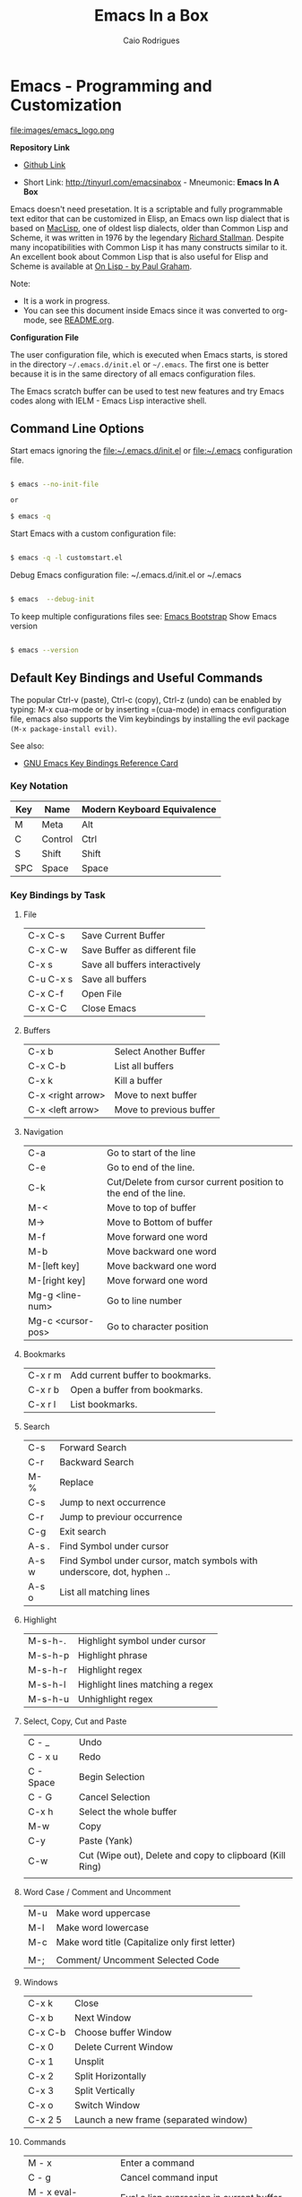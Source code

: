 #+AUTHOR: Caio Rodrigues
#+EMAIL: caiorss dot rodrigues dot at gmail dot com
#+TITLE: Emacs In a Box
#+URL:  http://tinyurl.com/emacsinabox
#+STARTUP: overview

* Emacs - Programming and Customization

file:images/emacs_logo.png

*Repository Link*

    - [[https://github.com/caiorss/Emacs-Elisp-Programming][Github Link]]

    - Short Link: http://tinyurl.com/emacsinabox - Mneumonic: *Emacs In A Box*

Emacs doesn't need presetation. It is a scriptable and fully programmable text editor that can be customized in Elisp,
an Emacs own lisp dialect that is based on [[https://en.wikipedia.org/wiki/Maclisp][MacLisp]], one of oldest lisp dialects, older than Common Lisp and Scheme, it was written in  1976
by the legendary [[https://en.wikipedia.org/wiki/Richard_Stallman][Richard Stallman]]. Despite many incopatibilities with Common Lisp it has many constructs similar to it. An excellent book about Common Lisp
that is also useful for Elisp and Scheme is available at [[http://unintelligible.org/onlisp/onlisp.html][On Lisp - by Paul Graham]].


Note:

 - It is a work in progress.
 - You can see this document inside Emacs
   since it was converted to org-mode, see [[file:README.org][README.org]].

*Configuration File*

The user configuration file, which is executed when Emacs starts, is stored in the directory
=~/.emacs.d/init.el= or =~/.emacs=. The first one is better because it
is in the same directory of all emacs configuration files.

The Emacs scratch buffer can be used to test new features and try
Emacs codes along with IELM - Emacs Lisp interactive shell.

** Command Line Options

Start emacs ignoring the file:~/.emacs.d/init.el or file:~/.emacs configuration file.

#+BEGIN_SRC sh

$ emacs --no-init-file

or

$ emacs -q

#+END_SRC

Start Emacs with a custom configuration file:

#+BEGIN_SRC sh

$ emacs -q -l customstart.el
#+END_SRC

Debug Emacs configuration file: ~/.emacs.d/init.el or ~/.emacs

#+BEGIN_SRC sh

$ emacs  --debug-init

#+END_SRC

To keep multiple configurations files see: [[https://github.com/caiorss/Emacs-Bootstrap][Emacs Bootstrap]]
Show Emacs version

#+BEGIN_SRC sh

$ emacs --version

#+END_SRC

** Default Key Bindings and Useful Commands

The popular Ctrl-v (paste), Ctrl-c (copy), Ctrl-z (undo) can be
enabled by typing: M-x cua-mode or by inserting =(cua-mode) in emacs
configuration file, emacs also supports the Vim keybindings by
installing the evil package =(M-x package-install evil)=.

See also:

    - [[https://www.gnu.org/software/emacs/refcards/pdf/refcard.pdf][GNU Emacs Key Bindings  Reference Card]]

*** Key Notation

| Key | Name    | Modern Keyboard Equivalence |
|-----+---------+-----------------------------|
| M   | Meta    | Alt                         |
| C   | Control | Ctrl                        |
| S   | Shift   | Shift                       |
| SPC | Space   | Space                       |

*** Key Bindings by Task

**** File

|           |                                |
|-----------+--------------------------------|
| C-x C-s   | Save Current Buffer            |
| C-x C-w   | Save Buffer as different file  |
| C-x s     | Save all buffers interactively |
| C-u C-x s | Save all buffers               |
| C-x C-f   | Open File                      |
| C-x C-C   | Close Emacs                    |

**** Buffers

|                   |                         |
|-------------------+-------------------------|
| C-x b             | Select Another Buffer   |
| C-x C-b           | List all buffers        |
| C-x k             | Kill a buffer           |
| C-x <right arrow> | Move to next buffer     |
| C-x <left arrow>  | Move to previous buffer |

**** Navigation


|                   |                                                                 |
|-------------------+-----------------------------------------------------------------|
| C-a               | Go to start of the line                                         |
| C-e               | Go to end of the line.                                          |
| C-k               | Cut/Delete from cursor current position to the end of the line. |
| M-<               | Move to top of buffer                                           |
| M->               | Move to Bottom of buffer                                        |
| M-f               | Move forward one word                                           |
| M-b               | Move backward one word                                          |
| M-[left key]      | Move backward one word                                          |
| M-[right key]     | Move forward one word                                           |
| Mg-g <line-num>   | Go to line number                                               |
| Mg-c <cursor-pos> | Go to character position                                        |

**** Bookmarks

|         |                                  |
|---------+----------------------------------|
| C-x r m | Add current buffer to bookmarks. |
| C-x r b | Open a buffer from bookmarks.    |
| C-x r l | List bookmarks.                  |

**** Search

|       |                                                                         |
|-------+-------------------------------------------------------------------------|
| C-s   | Forward Search                                                          |
| C-r   | Backward Search                                                         |
| M-%   | Replace                                                                 |
| C-s   | Jump to next occurrence                                                 |
| C-r   | Jump to previour occurrence                                             |
| C-g   | Exit search                                                             |
| A-s . | Find Symbol under cursor                                                |
| A-s w | Find Symbol under cursor, match symbols with underscore, dot, hyphen .. |
| A-s o | List all matching lines                                                 |

**** Highlight

|         |                                  |
|---------+----------------------------------|
| M-s-h-. | Highlight symbol under cursor    |
| M-s-h-p | Highlight phrase                 |
| M-s-h-r | Highlight regex                  |
| M-s-h-l | Highlight lines matching a regex |
| M-s-h-u | Unhighlight regex                |

**** Select, Copy, Cut and Paste

|           |                                                             |
|-----------+-------------------------------------------------------------|
| C - _     | Undo                                                        |
| C - x u   | Redo                                                        |
| C - Space | Begin Selection                                             |
| C - G     | Cancel Selection                                            |
| C-x h     | Select the whole buffer                                     |
| M-w       | Copy                                                        |
| C-y       | Paste  (Yank)                                               |
| C-w       | Cut    (Wipe out), Delete and copy to clipboard (Kill Ring) |
|           |                                                             |

**** Word Case / Comment and Uncomment

|     |                                                |
|-----+------------------------------------------------|
| M-u | Make word uppercase                            |
| M-l | Make word lowercase                            |
| M-c | Make word title (Capitalize only first letter) |
|     |                                                |
| M-; | Comment/ Uncomment Selected Code               |

**** Windows

|         |                                       |
|---------+---------------------------------------|
| C-x k   | Close                                 |
| C-x b   | Next Window                           |
| C-x C-b | Choose buffer Window                  |
| C-x 0   | Delete Current Window                 |
| C-x 1   | Unsplit                               |
| C-x 2   | Split Horizontally                    |
| C-x 3   | Split Vertically                      |
| C-x o   | Switch Window                         |
| C-x 2 5 | Launch a new frame (separated window) |

**** Commands

|                        |                                                    |
|------------------------+----------------------------------------------------|
| M - x                  | Enter a command                                    |
| C - g                  | Cancel command input                               |
| M - x  eval-expression | Eval a lisp expression in current buffer           |
| M -x  ielm             | Enter Emacs Interactive elisp shell                |
| M -x  eshell           | Enter Emacs Shell Written in Elisp                 |
| M -x  shell            | Run a shell                                        |
| M -!  shell            | Run a single shell command like: ls, pwd, make ... |
| M-x eval-region  shell | Evaluate selected region as elisp code             |
| M-x eval-buffer  shell | Evaluate current buffer as elips code              |
| M-x goto-char          | Got a character position                           |

**** Information

|       |                                          |
|-------+------------------------------------------|
| C-h a | Command Apropos                          |
| C-h i | Info documentation reader                |
| C-h f | Describe function                        |
| C-h v | Describe variable                        |
| C-h m | Describe mode                            |
| C-h s | Describe syntax                          |
| C-h b | Describe key bindings for current buffer |
| C-h k | Describe a particular key binding.       |


*** Selected Key Bindings for Programming


*FILE EDITING*

|                          |                                                |
|--------------------------+------------------------------------------------|
| C-x C-f                  | Open a new file or a existing file.            |
| C-x C-s                  | Save current buffer                            |
| C-x b                    | Swithc Buffer                                  |
| M-;                      | Comment/ Uncomment Selected Code               |
| M-/                      | Autocomplete word (Equivalent to VIM Ctrl + p) |
| C-g                      | Cancel any Emacs command                       |
| M-x list-command-history | List the most recent commands (M-x <command>)  |
|                          |                                                |

*NAVIGATION*

|                   |                                               |
|-------------------+-----------------------------------------------|
| C-a               | Move the cursor to the beggining of line      |
| C-e               | Move the cursor to the end of line            |
| M-<               | Move the cursor to the beggining of buffer    |
| M->               | Move to the cursor tor end of buffer          |
| M-x goto-char     | Got a character position                      |
| Mg-g <line-num>   | Go to line number                             |
| Mg-c <cursor-pos> | Go to character position                      |
| M-m               | Jump to first non whitespace in current line. |
|-------------------+-----------------------------------------------|
| C-x r m           | Make bookmark                                 |
| C-x r b           | Jump to bookmarks                             |

*TEXT EDITING*

|                    |                                                         |
|--------------------+---------------------------------------------------------|
| C-y                | Copy selected text by cursor (Copy region)              |
| C-y                | Paste when no text is selected. (Yank)                  |
| C-k                | Delete current line from cursor position.               |
| C-w                | Cut (Wipe Out)                                          |
| M-del              | Delete previous word                                    |
| M-d                | Delete next word                                        |
| C-x C-o            | Delete all empty line around the cursor.                |
| M-q                | Justify / Re-align current paragraph                    |
|                    |                                                         |
| C-x C - (minus)    | Decrease font size                                      |
| C-x C + (plus)     | Increase font size                                      |
|                    |                                                         |
| M-x replace-string | Batch replace string in selected region or  buffer.     |
| M-x replace-regexp | Batch replace regex pattern in selected text or buffer. |

*** Keybindings for Lisp programming

Useful lisp key bindings to edit and navigate Lisp code.


*Lisp Evaluation  (Emacs Lisp)*

|                 |                                                                                       |
|-----------------+---------------------------------------------------------------------------------------|
|                 |                                                                                       |
| C-x C-e         | Evaluate last s-expression under cursor                                               |
| C-j             | Evaluate last s-expression under cursor and print.                                    |
| C-u M-:         | Evaluate S-expression in minibuffer and insert result in minibuffer                   |
| M-:             | Execute S-expression in minibuffer.                                                   |
| M-x eval-defun  | Evaluates the outermost S-expression, regardless of cursor position within the s-exp. |
| M-x eval-buffer | Eval the whole buffer                                                                 |
| M-x eval-region | Eval the selected text                                                                |

*IELM - Emacs Lisp Interpreter*

|          |                                                                                              |
|----------+----------------------------------------------------------------------------------------------|
| M-x ielm | Run Emacs Lisp Interpreter                                                                   |
| C-c C-b  | (IELM only) Change the current buffer of IELM. It is useful control buffers from IELM shell. |
| C-[up]   | (All Shells) Get the next input in the history                                               |
| C-[down] | (All Shells) Get the previous input in the history                                           |
| M-p      | (All Shells) Get the previous input in the history                                           |
| M-n      | (All Shells) Get the next input in the history                                               |
| C-c C-l  | Display the shell history in another window                                                  |

*Delimiter Wrapping*

|     |                                   |
|-----+-----------------------------------|
| M-( | Wrap selection in parentheses     |
| M-[ | Wrap selection in square brackets |
| M-{ | Wrap selection in curly brackets  |
|     |                                   |

*S-expression Navigation*

|       |                                           |
|-------+-------------------------------------------|
| C-M-n | Move forward over a parenthetical group   |
| C-M-p | Move backward over a parenthetical group  |
| C-M-f | Move forward over a balanced expression   |
| C-M-b | Move backward over a balanced expression  |
| C-M-k | Delete s-expression under cursor          |
|       |                                           |
| C-M-a | Move to the beggining of current function |
| C-M-e | Move to the end f current function        |

*** Ubiquitous Emacs Key Bindings

Some Emacs Key bindings (Emacs-style key bindings) are ubiquitous in
Unix apps like Bash, Sh and all shells that uses the GNU readline
library.

| Key | Emacs                                                     | Bash Shell                               |
|-----+-----------------------------------------------------------+------------------------------------------|
| C-a | Move the cursor to the beggining of line                  | same                                     |
| C-e | Move the cursor to the end of line                        | same                                     |
|     |                                                           |                                          |
| C-n | Move the cursor to the next line  (downward)              | Show next command in the history.        |
| C-p | Move the cursor to the previous line (upward)             | Show the previou command in the history. |
| C-j | New line character (same as Return)                       | same                                     |
|     |                                                           |                                          |
| A-b | Move the cursor backward one word                         | same                                     |
| A-f | Move the cursor forward one word                          | same                                     |
|     |                                                           |                                          |
| A-t | Swap current word with previous                           | same                                     |
|     |                                                           |                                          |
| A-d | Delete the next word                                      | same                                     |
|     |                                                           |                                          |
| C-k | Delete the remaining of line from current cursor position | same                                     |
| C-y | Paste the deleted line with (C-k) or copied line (Yank)   | same                                     |
| A-w | Copy the slected text                                     |                                          |
|     |                                                           |                                          |
|     |                                                           |                                          |
| C-r | Search forward for a string                               | Search for previous command              |
| C-s | Search backward for a string                              | No implemented.                          |
|     |                                                           |                                          |
|     |                                                           |                                          |
| c-l | Redraws the screen with the cursor in the middle.         | Clear the screen.                        |
|     |                                                           |                                          |
| C-_ | Undo                                                      | same                                     |
|     |                                                           |                                          |

See also:

  - [[http://www.catonmat.net/blog/bash-emacs-editing-mode-cheat-sheet/][Bash Emacs Editing Mode Cheat Sheet]]
  - [[http://unix.stackexchange.com/questions/150578/confusing-behavior-of-emacs-style-keybindings-in-bash][Confusing behavior of emacs-style keybindings in bash]]

* ELISP

This section will use the Emacs interactive elisp shell IELM that can
be accessed by typing *M-x ielm*. You can also use the scratch buffer
to test Emacs features and elisp codes.

** Using the Scratch Buffer and Interpreter


The scratch buffer is useful to evaluate Emacs lisp commands, test new
features and test new Emacs configurations and dot emacs without need
to reload Emacs.

file:images/scratch_buffer_usage_1.png

C-x C-e at the end of s-expression displays the result of evaluation
in the minibuffer.

file:images/scratch_buffer_usage_2.png

C-j  at the end of s-expression prints the result in the scratch
buffer.

file:images/scratch_buffer_usage_3.png

The scratch buffer can be used with the interpreter IELM, to open the
interpreter type: C-x-3, put the cursor on the other window and type
M-x ielm. By this way it is possible to evaluate expressions in the
scratch buffer and test it in the shell.

file:images/scratch_buffer_usage_4.png

The command *M-x eval-expression* which is bound to the key bind *M-:* can
be used to evaluate Elisp commands in any buffer and test buffer local
variables.

Example:

file:images/mx_eval_buffer1.png

file:images/mx_eval_buffer2.png

** Basic Operations

*Arithmetic*

#+BEGIN_SRC elisp

ELISP> (+ 20 30)
50
ELISP> (- 100 80)
20
ELISP> (+ 1 2 3 4 5 6)
21
ELISP> (* 1 2 3 4 5 6)
720
ELISP> (/ 1 100)
0

ELISP> (> 10 1) ;; ?? 10 > 1
t
ELISP> (< 2 8) ;; ?? 2 < 8
t
ELISP> (< 8 2) ;; ?? 8 < 2
nil

ELISP> (= 2 2)
t
ELISP> (= 2 4)
nil

ELISP> (/= 2 2)
nil
ELISP> (exp -1)
0.36787944117144233
ELISP> (log 10)
2.302585092994046
ELISP> (sin pi)
1.2246467991473532e-16
ELISP> (cos pi)
-1.0
ELISP> (tan (/ pi 2))
1.633123935319537e+16
ELISP>
#+END_SRC

Comparison

#+BEGIN_SRC elisp


;;;; Compare Numbers
;;;;;;;;;;;;;;;;;;;;;;;;;;

ELISP> (= 2 (+ 1 1))
t

;;; Compare Symbols and Numbers
;;;;;;;;;;;;;;;;;;;;;;;;;;;;;

ELISP> (eq 1 1)
t
ELISP> (eq 1 2)
nil
ELISP>

ELISP> (eq 'x 'x)
t
ELISP>

;;; Compare Elements of a List
;;;;;;;;;;;;;;;;;;;;;;;;;;;;;;

ELISP> (equal (list 1 2 3 4) (list 1 2 3 4))
t

;;; Compare Strings
;;;;;;;;;;;;;;;;;;;;;;;;;;;;;

ELISP> (string= "hello" "hello")
t
#+END_SRC

Lists

#+BEGIN_SRC elisp

ELISP>
ELISP> '(10 20 30 40)
(10 20 30 40)

ELISP> '(10 203 40 "hello" () ("empty" 65))
(10 203 40 "hello" nil
    ("empty" 65))

ELISP>
#+END_SRC

** Type Predicates and Literals

Basic Types

| Type   | Predicate | Literal         | Description                                       |
|--------+-----------+-----------------+---------------------------------------------------|
| Nil    | null      | nil '()         | Test if argument is nil                           |
| Number | numberp   | 100, 200e3      | Test if it is number.                             |
| String | stringp   | "hello"         | Test if it is string                              |
| Symbol | symbolp   | 'sym :keyworkd  | Test if it is a symbol.                           |
|        |           |                 |                                                   |
| Atom   | atom      | 'x "h" :key 200 | Everything that is not a list or pair is an atom. |
| List   | listp     | '(1 2 x y)      | Test if it is a list                              |
| Pair   | consp     | '( a . 200)     | Test if it is a pair (cons cell)                  |
| Vector | vectorp   | [1 200 'sym]    | Test if it is a vector                            |


Emacs Objects

| Object  | Predicate |
|---------+-----------|
| Buffer  | bufferp   |
| Window  | windowp   |
| Frame   | framep    |
| Process | processp  |



** Defining Variables

#+BEGIN_SRC elisp


;;; Constants
;;;;;;;;;;;;;;;;;;;;;;;;;;;;;;;;;;;

ELISP> (defconst zsh-shell "/usr/bin/zsh")
zsh-shell

ELISP> zsh-shell
"/usr/bin/zsh"
ELISP>

;;; Define a variable
;;;;;;;;;;;;;;;;;;;;;;;;;;;;;;;;;;;

;;;; Set is not used very much
;;
ELISP> (set 'avar "hello world")
"hello world"

ELISP> avar
"hello world"
ELISP>

;;;;; The most used command for assignment is setq
;;
ELISP> (setq x 10)
10

ELISP> (setq avar "hello world")
"hello world"

ELISP> x
10

ELISP> avar
"hello world"
ELISP>

ELISP> (setq my-list '(10 20 30 40))
(10 20 30 40)

ELISP> my-list
(10 20 30 40)

;;; Multiple Assignment
;;
ELISP> (setq a 10 b 20 c "Emacs")
"Emacs"
ELISP> a
10
ELISP> b
20
ELISP> c
"Emacs"
ELISP>

;; Dynamic Scoping  (Local Variables)
;;;;;;;;;;;;;;;;;;;;;;;;;;;;;;;;;;;;;
;;
ELISP> (let ((x 1) (y 10)) (+ (* 4 x) (* 5 y)) )
54
ELISP> x
10
ELISP> y
    ** Eval error **  Symbol's value as variable is void: y
ELISP>
#+END_SRC

** Defining Functions

***** Define Simple Function

Syntax:

#+BEGIN_SRC

(defun <function name> (<parameters>) (<body>))
#+END_SRC


#+BEGIN_SRC elisp

ELISP> (defun afunction (a b c) (+ a b c))
afunction

ELISP> (afunction 10 20 30)
60

ELISP> (defun myfun () (message "Hello Emacs"))
myfun
ELISP> (myfun)
"Hello Emacs"
ELISP>


ELISP>
ELISP> (defun signum (n)
     (cond ((> n 0) 1 )
           ((< n 0) -1)
           (0)))
signum
ELISP> (signum 10)
1
ELISP> (signum 0)
0
ELISP> (signum -23)
-1
ELISP>


ELISP> (defun factorial (n)
     (if (= n 0)
         1
         (* n (factorial (- n 1)))))
factorial

ELISP> (factorial 5)
120
ELISP
#+END_SRC

***** Anonymous Functions / Lambda Functions

Syntax:

#+BEGIN_SRC

(lambda (<parameters>) (<body>))
#+END_SRC

#+BEGIN_SRC elisp

ELISP> (lambda (x) (+ x 3))
(lambda
  (x)
  (+ x 3))

;;; Applying Lambda Functions
;;

ELISP> ((lambda (x) (+ x 3)) 4)
7
ELISP> (funcall (lambda (x) (+ x 3)) 4)
7
ELISP>

;;; Storing Lambda Function in Variable
;;
;;

ELISP> (defvar add3 (lambda (x) (+ x 3)))
add3


ELISP> add3
(lambda
  (x)
  (+ x 3))

ELISP> (funcall add3 10)
13

ELISP> (add3 10)
    ** Eval error **  Symbol's function definition is void: add3

ELISP> (funcall #'add3 10)
    ** Eval error **  Symbol's function definition is void: add3
ELISP>

;;; Passing Lambda Function to functions
;;
ELISP> (mapcar (lambda (x) (+ x 3))  '(1 2 3 4 5))
(4 5 6 7 8)

#+END_SRC

***** Passing Functions as Arguments

Functions must be passed with

#+BEGIN_SRC

    (caller-function #'<function-1> #'<function-1> arg1 arg2 ...)
#+END_SRC

Inside the caller function the argument functions must be called using funcall:

#+BEGIN_SRC elisp

    (funcall function-1 arg1 arg2 ...)
#+END_SRC

Example:

#+BEGIN_SRC elisp

ELISP> (mapcar log '(1 10 100 1000))
    ** Eval error **  Symbol's value as variable is void: log


ELISP> (mapcar #'log10 '(1 10 100 1000))
(0.0 1.0 2.0 3.0)

(defun sum-fun (f1 f2 x)
  (+ (funcall f1 x) (funcall f2 x)))

ELISP> (sum-fun #'log #'exp 3)
21.18414921185578
ELISP>

ELISP> (+ (log 3) (exp 3))
21.18414921185578
ELISP>

ELISP> (sum-fun (lambda (x) (* 3 x))
        (lambda (x) (* 4 x))
        5)
35
ELISP>

ELISP> (defun 1+ (x) (+ 1 x))
1+
ELISP> (defun 3+ (x) (* 3 x))
3+

ELISP> (sum-fun #'1+  #'3* 4)
17
ELISP>

ELISP> (sum-fun #'1+  (lambda (x) (* 3 x)) 4)
17
ELISP>

#+END_SRC

***** Variadic Functions

Functions with many arguments

#+BEGIN_SRC elisp


(defun sum (&rest numbers)
  (apply #'+ numbers))

ELISP> (sum 1 2 3 4 5 6)
21


ELISP> (apply #'sum '(1 2 3 5 6))
17

ELISP> (apply #'sum (list 1 2 3 5 (+ 6 5 2)))
24

ELISP> (apply #'sum '())
0

ELISP> (apply #'sum nil)
0

ELISP> (sum nil)
    ** Eval error **  Wrong type argument: number-or-marker-p, ni

;;----------------------------------

(defun sum-prod (a &rest xs)
  (* a (apply #'+ xs)))


ELISP> (sum-prod 3 1 2 3 4 5)
45

ELISP> (sum-prod 1 1 2 3 4 5)
15

#+END_SRC

***** Function with optional argument

#+BEGIN_SRC elisp

(defun test-optional (a &optional b)
  (list a b))

ELISP> (test-optional 10 20)
(10 20)

ELISP> (test-optional 10 )
(10 nil)

;--------------------------------;

(defun test-optional2 (a b &optional b c d e)
  (list :a a :b b :c c :d d :e e))

ELISP> (test-optional2 0 1 2 3 4 5 )
(:a 0 :b 2 :c 3 :d 4 :e 5)


ELISP> (test-optional2 0 1 2 3 4  )
(:a 0 :b 2 :c 3 :d 4 :e nil)

ELISP> (test-optional2 0 1 2 3   )
(:a 0 :b 2 :c 3 :d nil :e nil)

ELISP> (test-optional2 0 1 2    )
(:a 0 :b 2 :c nil :d nil :e nil)

ELISP> (test-optional2 0 1  )
(:a 0 :b nil :c nil :d nil :e nil)

ELISP> (test-optional2 0 1)
(:a 0 :b nil :c nil :d nil :e nil)

;--------------------------------;

(defun test-optional-default-b (a &optional b)
  (if b
      (list a b)
      (list a "b is null")))

ELISP> (test-optional-default-b 1 2)
(1 2)

ELISP> (test-optional-default-b 1)
(1 "b is null")

ELISP> (test-optional-default-b 1 nil)
(1 "b is null")

#+END_SRC

***** Functions with Property List argument

#+BEGIN_SRC elisp

(defun make-shell-interface (&rest params)
  "
  Create a shell interface.

  Possible parameters:

    :name      Name of shell
    :type      ['sh, 'bash, ...]
    :path      Path to program
    :buffer    Name of buffer

  "
  (let
       ((name   (plist-get params :name ))
        (type   (plist-get params :type))
        (path   (plist-get params :path))
        (buffer (plist-get params :buffer)))
    (list
     (cons 'name buffer)
     (cons 'type type)
     (cons 'path path)
     (cons 'buffer buffer))))


ELISP> (make-shell-interface :name "pylaucher" :path "/usr/bin/python" :type 'sh :buffer "pyshell")
((name . "pyshell")
 (type . sh)
 (path . "/usr/bin/python")
 (buffer . "pyshell"))

ELISP> (make-shell-interface :name "pylaucher" :path "/usr/bin/python" :type 'sh)
((name)
 (type . sh)
 (path . "/usr/bin/python")
 (buffer))

ELISP> (make-shell-interface :name "pylaucher" :path "/usr/bin/python" :type 'bash)
((name)
 (type . bash)
 (path . "/usr/bin/python")
 (buffer))

ELISP> (make-shell-interface :name "pylaucher" :path "/usr/bin/python")
((name)
 (type)
 (path . "/usr/bin/python")
 (buffer))

ELISP> (make-shell-interface :name "pylaucher" )
((name)
 (type)
 (path)
 (buffer))

ELISP> (make-shell-interface  )
((name)
 (type)
 (path)
 (buffer))

ELISP> (make-shell-interface :buffer "pyshell"  :path "/usr/bin/python" :type 'sh :name "pylaucher")
((name . "pyshell")
 (type . sh)
 (path . "/usr/bin/python")
 (buffer . "pyshell"))


#+END_SRC

***** Closures

Emacs lisp dialect doesn't have closure by default, so the code below won't work like in Scheme and Common Lisp:

See also:

 - [[http://www.emacswiki.org/emacs/LexicalBinding][Emacs Wiki - LexicalBinding]]
 - [[http://emacswiki.org/emacs/DynamicBindingVsLexicalBinding][Emacs Wiki - DynamicBinding Vs LexicalBinding]]
 - [[http://nullprogram.com/blog/2013/12/30/][Emacs Lisp Readable Closures]]
 - [[http://jamesporter.me/2013/06/14/emacs-lisp-closures-exposed.html][Emacs Lisp: Closures Exposed ]]
 - [[http://technical-dresese.blogspot.com.br/2011/04/brief-demonstration-of-emacs-new.html][lexical scoping and dynamic scoping in Emacs Lisp]]

#+BEGIN_SRC elisp

(defun make-adder (x)
  (lambda (y) (+ x y)))


ELISP>
ELISP> (make-adder 3)
(lambda
  (y)
  (+ x y))

ELISP> ((make-adder 3) 4)
    ** Eval error **  Invalid function: (make-adder 3)
ELISP> (funcall (make-adder 3) 4)
    ** Eval error **  Symbol's value as variable is void: x
ELISP> (map (make-adder 3) '(1 2 3 4 5))
    ** Eval error **  Symbol's value as variable is void: x
ELISP>

#+END_SRC

Now the code with closure enabled:

#+BEGIN_SRC elisp

(setq lexical-binding t)

(defun make-adder (x)
  (lambda (y) (+ x y)))

ELISP> (make-adder 3)
(closure
 ((x . 3)
  t)
 (y)
 (+ x y))

ELISP> ((make-adder 3) 4)
    ** Eval error **  Invalid function: (make-adder 3)
ELISP>

ELISP> (funcall (make-adder 3) 4)
7
ELISP>

ELISP> (mapcar (make-adder 3) '(1 2 3 4 5))
(4 5 6 7 8)


;;;; Sometimes is better to create macro rather than a higher order function


(defmacro make-sum-fun (f1 f2)
  `(lambda (x) (+ (,f1 x) (,f2 x))))

ELISP>
ELISP> (funcall (make-sum-fun sin cos) 3)
-0.8488724885405782
ELISP>
ELISP> (make-sum-fun sin cos)
(closure
 (t)
 (x)
 (+
  (sin x)
  (cos x)))

ELISP> (map (make-sum-fun sin cos) '(1 2 3 4 5))
(1.3817732906760363 0.4931505902785393 -0.8488724885405782 -1.4104461161715403 -0.6752620891999122)


#+END_SRC


To enable closures put the expression below the ~/.emacs.d/init.el file.

#+BEGIN_SRC elisp

(setq lexical-binding t)
#+END_SRC

** List Operations

See also:

 - http://www.fincher.org/tips/Languages/Emacs.shtml
 - http://www.emacswiki.org/emacs?search=%22ListModification%22

#+BEGIN_SRC elisp


;; Defining a List
;;
;; An emacs list can contain elements of almost any type.
;;
ELISP> '( "a" 2323 "b" 21.2323 "hello" "emacs"   nil () (34 134) '(+ 2 3 5))
("a" 2323 "b" 21.2323 "hello" "emacs" nil nil
 (34 134)
 '(+ 2 3 5))

ELISP> (quote  (1 3 3 4 5))
(1 3 3 4 5)

;;;;; Empty List
;;
ELISP> nil
nil
ELISP> '()
nil
ELISP>

;; Length of a list
ELISP> (length '(1 2 3 4 5 6))
6
ELISP>


;; nth element of a list
;;
ELISP> (nth 0 '(0 1 2 3 4 5))
0
ELISP> (nth 2 '(0 1 2 3 4 5))
2
ELISP> (nth 5 '(0 1 2 3 4 5))
5
ELISP> (nth 10 '(0 1 2 3 4 5))
nil
ELISP>


;; Membership test
;; member returns null if the element is not member of the list
;;
ELISP> (member 2 '(0 1 2 3 4 5))
(2 3 4 5)

ELISP> (member 10 '(0 1 2 3 4 5))
nil
ELISP>

;; Position of list element (prior to emacs 24.4)
;;
ELISP> (position 7 '(5 6 7 8))
2

ELISP> (position 17 '(5 6 7 8))
nil
ELISP>

;; Position of list element (emacs 24.4 or later)
;;
ELISP> (cl-position 7 '(5 6 7 8))
2

ELISP> (cl-position 17 '(5 6 7 8))
nil
ELISP>

;; cdr
;;
;; Removes first element of the list, returns the list tail.
;;
ELISP> (cdr '(1 2 3 4 5))
(2 3 4 5)

;; car
;;
;; Returns the first list element
;;
ELISP> (car '(1 2 3 4 5))
1
ELISP>


;; cons
;;
;; List constructor
;;
ELISP> (cons 10 '(1 2 3 4))
(10 1 2 3 4)

ELISP> (cons 1 (cons 2 (cons 3 (cons 4 (cons 5 '())))))
(1 2 3 4 5)

;; Last element of a list
;;
;;
ELISP> (car (last '(1 2 3 4 5)))
5
ELISP>


;; Reverse a list
;;
ELISP> (reverse '(1 2 3 4 5))
(5 4 3 2 1)


;; Append lists
;;
;; Note: nil also means an empty list
;;
ELISP> (append '(1 2) '( "a" "b" "c" "d"))
(1 2 "a" "b" "c" "d")

ELISP> (append '(1 2) nil '( "a" "b" "c" "d") nil)
(1 2 "a" "b" "c" "d")



;; Filter list elements given a predicate function
;;
;;
ELISP> (remove-if-not (lambda (x) (> x 2))     '(1 2 3 4 5 6 7 8 9 10))
(3 4 5 6 7 8 9 10)

;; Test if list is empty
;;
ELISP> (null '(1 2 3 4 5))
nil
ELISP> (null '())
t
ELISP> (null nil)
t
ELISP>

;; Drop the firsts n elements of a list
;;
;;
ELISP> (nthcdr 2 '(1 2 3 4))
(3 4)

ELISP> (nthcdr 3 '(1 2 3 4))
(4)

ELISP> (nthcdr 13 '(1 2 3 4))
nil
ELISP>

;; Delete an element of a list
;;
;;
ELISP> (delq 1 '(1 2 3 4))
(2 3 4)


ELISP> (delq 10 '(1 2 3 4))
(1 2 3 4)

;; It doesn't work to delete sublists
;;
ELISP> (delq (5) '(1 2 (5) 3 4))
    ** Eval error **  Invalid function: 5
ELISP> (delq '(5) '(1 2 (5) 3 4))
(1 2
   (5)
   3 4)

ELISP> (delete '(5) '(1 2 (5) 3 4))
(1 2 3 4)

;;;;;;;;;;;;;;;;;;;;;;;;;;;;;;;;;;;;;

;; Convert Vector to List
;;
;;
ELISP> (coerce [1 2 3] 'list)
(1 2 3)

;; Convert List to Vector
;;
ELISP> (coerce '(1 2 3) 'vector)
[1 2 3]

ELISP> (number-sequence 0 10 2)
(0 2 4 6 8 10)

ELISP> (number-sequence 9 4 -1)
(9 8 7 6 5 4)


;; Modify list variables.
;;
ELISP> alist
(a b c d e)

ELISP> (push 'f alist)
(f a b c d e)

ELISP> alist
(f a b c d e)

ELISP> (pop alist)
f

ELISP> alist
(a b c d e)

ELISP> (pop alist)
a
ELISP> alist
(b c d e)

ELISP>
#+END_SRC

** Association Lists and Property Lists

***** Association List / Alist

Reference: [[http://www.delorie.com/gnu/docs/elisp-manual-21/elisp_89.html][Emacs Manual / Association Lists]]

#+BEGIN_SRC elisp

ELISP> (setq dict
'((pine . cones)
 (oak . acorns)
 (maple . seeds)))
((pine . cones)
 (oak . acorns)
 (maple . seeds))

ELISP> dict
((pine . cones)
 (oak . acorns)
 (maple . seeds))

;; Get a cell associated with a key
;;
;;;;;;;;;;;;;;;;;;;;;;;;;;;;;;;;;;;;;;;;
ELISP>
ELISP> (assoc 'oak dict)
(oak . acorns)

ELISP> (assoc 'wrong dict)
nil

;; Get a Key
;;
;;;;;;;;;;;;;;;;;;;;;;;;;;;;;;;;;;;;;;;;;;

ELISP> (car (assoc 'oak dict))
oak
ELISP> (cdr (assoc 'oak dict))
acorns
ELISP>


ELISP> (car (assoc 'oak dict))
oak
ELISP>

;; Get all keys
;;
;;;;;;;;;;;;;;;;;;;;;;;;;;;;;;;;;;;;;;;;;;;;;

ELISP> (mapcar #'car dict)
(pine oak maple)

;; Get all values
;;
;;;;;;;;;;;;;;;;;;;;;;;;;;;;;;;;;;;;;;;;;;;;;

ELISP> (mapcar #'cdr dict)
(cones acorns seeds)

#+END_SRC

Example: Filter multiple keys

#+BEGIN_SRC elisp


ELISP> (defvar language-list
  '(
   ("io" . ((:command . "io")
             (:description . "Run IO Language script")))
    ("lua" . ((:command . "lua")
              (:description . "Run Lua script")))
    ("groovy" . ((:command . "groovy")
                 (:description . "Run Groovy")))
    ("scala" . ((:command . "scala")
                (:cmdopt . "-Dfile.encoding=UTF-8")
                (:description . "Run Scala file with scala command")))

    ("haml" . ((:command . "haml")
               (:exec    . "%c %o %s")
               (:description . "Convert HAML to HTML")))
    ("sass" . ((:command . "sass")
               (:exec    . "%c %o --no-cac")))
 ))
language-list


ELISP> (assoc  "scala"  language-list )
("scala"
 (:command . "scala")
 (:cmdopt . "-Dfile.encoding=UTF-8")
 (:description . "Run Scala file with scala command"))

ELISP> (assoc  "lua"  language-list )
("lua"
 (:command . "lua")
 (:description . "Run Lua script"))

ELISP> (assoc  "wrong"  language-list )
nil

ELISP> (assoc ':command (assoc  "scala"  language-list ))
(:command . "scala")

ELISP> (cdr (assoc ':command (assoc  "scala"  language-list )))
"scala"
ELISP>

ELISP> (assoc ':description (assoc  "scala"  language-list ))
(:description . "Run Scala file with scala command")

ELISP> (cdr (assoc ':description (assoc  "scala"  language-list )))
"Run Scala file with scala command"
ELISP>

ELISP> (mapcar 'car language-list)
("io" "lua" "groovy" "scala" "haml" "sass")

ELISP> (mapcar 'cdr language-list)
(((:command . "io")
  (:description . "Run IO Language script"))
 ((:command . "lua")
  (:description . "Run Lua script"))
 ((:command . "groovy")
  (:description . "Run Groovy"))
 ((:command . "scala")
  (:cmdopt . "-Dfile.encoding=UTF-8")
  (:description . "Run Scala file with scala command"))
 ((:command . "haml")
  (:exec . "%c %o %s")
  (:description . "Convert HAML to HTML"))
 ((:command . "sass")
  (:exec . "%c %o --no-cac")))

ELISP>

ELISP> (mapcar (lambda (x) (
                             list
                             (car x)
                             (cdr x)
                             ))
                            language-list)
(("io"
  ((:command . "io")
   (:description . "Run IO Language script")))
 ("lua"
  ((:command . "lua")
   (:description . "Run Lua script")))
 ("groovy"
  ((:command . "groovy")
   (:description . "Run Groovy")))
 ("scala"
  ((:command . "scala")
   (:cmdopt . "-Dfile.encoding=UTF-8")
   (:description . "Run Scala file with scala command")))
 ("haml"
  ((:command . "haml")
   (:exec . "%c %o %s")
   (:description . "Convert HAML to HTML")))
 ("sass"
  ((:command . "sass")
   (:exec . "%c %o --no-cac"))))

ELISP>

ELISP> (mapcar (lambda (x) (
     list
     (car x)
     (assoc ':command       (cdr x))
     (assoc ':cmdopt        (cdr x))
     (assoc ':description   (cdr x))
     ))
    language-list)

(("io"
  (:command . "io")
  nil
  (:description . "Run IO Language script"))
 ("lua"
  (:command . "lua")
  nil
  (:description . "Run Lua script"))
 ("groovy"
  (:command . "groovy")
  nil
  (:description . "Run Groovy"))
 ("scala"
  (:command . "scala")
  (:cmdopt . "-Dfile.encoding=UTF-8")
  (:description . "Run Scala file with scala command"))
 ("haml"
  (:command . "haml")
  nil
  (:description . "Convert HAML to HTML"))
 ("sass"
  (:command . "sass")
  nil nil))

ELISP>


ELISP> (mapcar (lambda (x) (
         list
         (car x)
         (cdr (assoc ':command   (cdr x)))
         (cdr (assoc ':cmdopt       (cdr x)))
         (cdr (assoc ':description   (cdr x)))
         ))

        language-list)
(("io" "io" nil "Run IO Language script")
 ("lua" "lua" nil "Run Lua script")
 ("groovy" "groovy" nil "Run Groovy")
 ("scala" "scala" "-Dfile.encoding=UTF-8" "Run Scala file with scala command")
 ("haml" "haml" nil "Convert HAML to HTML")
 ("sass" "sass" nil nil))

ELISP>

ELISP> (defun get-value (alist key) (cdr (assoc key alist)))
get-value
ELISP> (get-value language-list "scala")
((:command . "scala")
 (:cmdopt . "-Dfile.encoding=UTF-8")
 (:description . "Run Scala file with scala command"))

ELISP> (get-value language-list "lua")
((:command . "lua")
 (:description . "Run Lua script"))

ELISP>
ELISP> (get-value language-list "0")
nil
ELISP>


ELISP> (defun get-key-value (alist key field)
                (cdr (assoc  field  (cdr (assoc key alist))  )))
get-key-value
ELISP>
ELISP> (get-key-value language-list "scala" ':description)
"Run Scala file with scala command"
ELISP>

ELISP> (get-key-value language-list "scala" ':command)
"scala"
ELISP>
#+END_SRC

***** Property Lists


#+BEGIN_SRC elisp

    ELISP> (defvar plst (list :buffer (current-buffer) :line 10 :pos 2000))
    plst

    ELISP>
    ELISP> (plist-get plst :line)
    10

    ELISP> (plist-get plst :pos)
    2000

    ELISP> (plist-get plst :buffer)
    #<buffer *ielm*>
    ELISP>

    ELISP>
    ELISP> (plist-get plst :buffdfds)
    nil
    ELISP>

    ELISP> (plist-member plst :buffer)
    (:buffer #<buffer *ielm*> :line 10 :pos 2000)

    ELISP> (plist-member plst :bufferasd)
    nil
    ELISP>

    ELISP> (plist-put plst :winconf (current-window-configuration))
    (:buffer #<buffer *ielm*> :line 10 :pos 2000 :winconf #<window-configuration>)

    ELISP> plst
    (:buffer #<buffer *ielm*> :line 10 :pos 2000 :winconf #<window-configuration>)

    ELISP>
#+END_SRC

***** Converting Alists to Plists and vice-versa

#+BEGIN_SRC elisp

;; Alist to plist
(defun plist->alist (plist)
  (if (null plist)
      '()
      (cons
       (list (car plist) (cadr plist))
       (plist->alist (cddr plist)))))

ELISP> (plist->alist (list :x 10 :y 20 :name "point"))
((:x 10)
 (:y 20)
 (:name "point"))

;;; Convert association list to plist
(defun alist->plist (assocl)
  (if (null assocl)
      '()
    (let
    ((hd (car assocl))
     (tl (cdr assocl)))
      (cons (car hd)
        (cons (cadr hd)
          (alist->plist tl))))))

;; Separates a property list into two lists of keys and values.
;;
(defun plist->kv (plist)
  (let ((alist (plist->alist plist)))
    (cons
     (mapcar #'car alist)
     (mapcar #'cdr alist))))

ELISP> (setq al (plist->alist (list :x 10 :y 20 :name "point")))
((:x 10)
 (:y 20)
 (:name "point"))

ELISP> (alist->plist al)
(:x 10 :y 20 :name "point")

ELISP>

(setq keylist
    '("M-i"  'previous-line
      "M-j"  'backward-char
      "M-k"  'next-line
      "M-l"  'forward-char))


ELISP> (setq kv (plist->kv keylist))
(("M-i" "M-j" "M-k" "M-l")
 ('previous-line)
 ('backward-char)
 ('next-line)
 ('forward-char))

ELISP> (car kv)
("M-i" "M-j" "M-k" "M-l")

ELISP> (cdr kv)
(('previous-line)
 ('backward-char)
 ('next-line)
 ('forward-char))

ELISP>

#+END_SRC

** Strings


#+BEGIN_SRC elisp


;; Split String

ELISP> (split-string "  two words ")
("two" "words")

ELISP>

ELISP> (split-string "o\no\no" "\n" t)
("o" "o" "o")

ELISP> (split-string "Soup is good food" "o*" t)
("S" "u" "p" " " "i" "s" " " "g" "d" " " "f" "d")

ELISP>

;; Format String

ELISP> (format-time-string "%Y/%m/%d %H:%M:%S" (current-time))
"2015/06/26 06:10:04"
ELISP>
ELISP>


;; Concatenate Strings

ELISP> (concat "The " "quick brown " "fox.")
"The quick brown fox."
ELISP>

ELISP> (mapconcat 'identity '("aaa" "bbb" "ccc") ",")
"aaa,bbb,ccc"
ELISP> (split-string "aaa,bbb,ccc" ",")
ELISP> (split-string "aaa,bbb,ccc" ",")
("aaa" "bbb" "ccc")

;; String Width

ELISP> (string-width "hello world")
11
ELISP>
ELISP> (substring "Freedom Land" 0 5)
"Freed"
ELISP>
ELISP> (string-match "ce" "central park")
0
ELISP> (string-match "gt" "central park")
nil
ELISP>


;;;;; Misc

ELISP> (make-string 5 ?x)
"xxxxx"
ELISP> (make-string 5 ?a)
"aaaaa"
ELISP> (make-string 5 ?r)
"rrrrr"
ELISP> (make-string 15 ?r)
"rrrrrrrrrrrrrrr"
ELISP>

#+END_SRC

*Elisp Symbol / String Conversion*

#+BEGIN_SRC elisp


; Convert a symbol to string
;;
ELISP> (symbol-name 'wombat)
"wombat"


; Convert a String to Symbol

ELISP> (intern "wombat")
wombat
#+END_SRC


*Read S-expression from String*

#+BEGIN_SRC elisp

ELISP> (read-from-string
            "(
               (POINT1  (X  10.2323)  (Y   20.2323))
               (POINT2  (x  0.2)          (Y 923.23))
               (POINT3  (x -10.5)       (Y 78,23))
             )")
(((POINT1
   (X 10.2323)
   (Y 20.2323))
  (POINT2
   (x 0.2)
   (Y 923.23))
  (POINT3
   (x -10.5)
   (Y 78
      (\, 23))))
 . 174)

ELISP>
#+END_SRC

** Symbols


#+BEGIN_SRC elisp


;;; Convert a string to symbol

ELISP> (intern "a-symbol")
a-synmbol
ELISP> (symbolp (intern "a-symbol"))
t
ELISP>

;;; Convert a symbol to a string

ELISP> (symbol-name 'symbol)
"symbol"
ELISP>

;;;;;;;;;;;;;;;;;;;;;;;;;;;;;;;;;;;;;;;;;;;;;;

ELISP> (setq sym '(1 2 3 4 5))
(1 2 3 4 5)

ELISP> sym
(1 2 3 4 5)

;;; Test if variable is defined
ELISP> (boundp 'sym)
t
ELISP>

;;; Test if variable sym is a symbol
ELISP> (symbolp sym)
nil

;;; Test if the symbol sym is a symbol
ELISP> (symbolp 'sym)
t
ELISP>

;; Get symbol as string
;;
ELISP> (symbol-name 'sym)
"sym"

;; Get value from a symbol
;;
ELISP> (symbol-value 'sym)
(1 2 3 4 5)

ELISP> (symbol-function 'sym)
nil

ELISP> (symbol-plist 'sym)
nil

;;-------------------------;;

ELISP> (defun func (x y) (+ (* 3 x) (* 4 y)))
func

ELISP> (func 10 2)
38
ELISP>

;;; Check if function is defined
;;
ELISP> (fboundp 'func)
t
ELISP> (fboundp 'sym)
nil
ELISP>


ELISP> (symbol-name 'func)
"func"

ELISP> (symbol-value 'func)
    ** Eval error **  Symbol's value as variable is void: func
ELISP> (symbol-function 'func)
(lambda
  (x y)
  (+
   (* 3 x)
   (* 4 y)))



ELISP> (symbol-plist 'func)
nil
ELISP>

;;; Function Source Code

ELISP> (symbol-function #'func)
(lambda
  (x y)
  (+
   (* 3 x)
   (* 4 y)))


;; Test if function is an elisp primitive

ELISP> (subrp (symbol-function 'goto-char))
t
ELISP>

#+END_SRC
** Types Conversion


*Query Types*

#+BEGIN_SRC elisp

ELISP> (type-of 1000)
integer

ELISP> (type-of 1000.3434)
float
ELISP>

ELISP> (type-of "lisp")
string

ELISP> (type-of '(1 2 3 4 5))
cons
ELISP> (type-of (list 'cos 'sin 1 2 3 4 5))
cons
ELISP>

ELISP> (type-of [1 2 3 4])
vector

ELISP> (type-of 'elisp-mode-map)
symbol
ELISP>

ELISP> (type-of #'cos)
symbol
ELISP>
#+END_SRC

*Test Types*

#+BEGIN_SRC elisp


;; Test if it is a number
;;-----------------------------------

ELISP> (numberp 1000)
t
ELISP> (numberp 10e4)
t
ELISP> (numberp '(1 2 3 4))
nil
ELISP> (numberp "hello world")
nil
ELISP>


;; Test if it is a string
;;-----------------------------------

ELISP> (stringp "Emacs")
t
ELISP> (stringp '(1 2 3 4))
nil
ELISP>

;; Test if ti is a symbol
;;------------------------------------
ELISP> (symbolp 'emacs)
t
ELISP> (symbolp #'emacs)
t
ELISP> (symbolp "something")
nil
ELISP> (symbolp 10000)
nil
ELISP>


;; Test if it is a list
;;-----------------------------------

ELISP> (listp '(1 2 3 4))
t
ELISP> (listp [1 2 3 4])
nil
ELISP> (listp "hello world")
nil
ELISP>


;; Test if it is a vector
;;-----------------------------------

ELISP> (vectorp ["Lisp" "Emacs" "Scheme" "Clojure"])
t
ELISP>
ELISP> (vectorp '(1 2 3))
nil
ELISP> (vectorp "lisp")
nil
ELISP>

#+END_SRC

*Number <-> String*

#+BEGIN_SRC elisp

ELISP>
ELISP> (number-to-string 1000)
"1000"

ELISP> (string-to-number "200")
200
ELISP>
ELISP>
#+END_SRC

*Symbol <-> String*

#+BEGIN_SRC elisp

ELISP> (symbol-name 'my-symbol)
"my-symbol"

ELISP> (symbol-name :my-symbol)
":my-symbol"
ELISP>
#+END_SRC

String to Symbol

#+BEGIN_SRC elisp

ELISP> (intern "some-symbol")
some-symbol

#+END_SRC

*S-expression <-> string*

    * read : Parse a s-expression.

#+BEGIN_SRC elisp

    ELISP>
    ELISP> (setq raw "(:x 10 :y 20 :z 30 :w \"hello world\")")
    "(:x 10 :y 20 :z 30 :w \"hello world\")"
    ELISP>
    ELISP> (read raw)
    (:x 10 :y 20 :z 30 :w "hello world")

    ELISP> (plist-get (read raw) :x)
    10
    ELISP> (plist-get (read raw) :w)
    "hello world"
    ELISP>
#+END_SRC

    * prin1-to-string  : Serialize a s-expression

#+BEGIN_SRC elisp


    ELISP> (setq sexp '(:x 10 :y 20 :z 30 :w "hello world"))
    (:x 10 :y 20 :z 30 :w "hello world")

    ELISP> sexp
    (:x 10 :y 20 :z 30 :w "hello world")

    ELISP> (prin1-to-string sexp)
    "(:x 10 :y 20 :z 30 :w \"hello world\")"
    ELISP>
#+END_SRC

** Eval

*Eval Sexp or S-expressions*

#+BEGIN_SRC elisp

ELISP> (eval '(+ 1 2 3 4 5))
15
ELISP>


ELISP> '(defun func1(x)(* 10 x))
(defun func1
    (x)
  (* 10 x))

ELISP>

ELISP> '((+ 1 3) (* 4 5) (- 8 9))
((+ 1 3)
 (* 4 5)
 (- 8 9))

ELISP> (eval '(defun func1(x)(* 10 x)))
func1
ELISP> (func1 5)
50
ELISP>


ELISP> (mapcar 'eval '((+ 1 3) (* 4 5) (- 8 9)))
(4 20 -1)

#+END_SRC

*Eval Strings*

#+BEGIN_SRC elisp

ELISP> (defun eval-string (str) (eval (read str)))
eval-string

ELISP> (eval-string "(+ 1 2 3 4 5 6)")
21
ELISP>

ELISP> (eval-string "(defun func2(x)(* 10 x)))")
func2
ELISP> (func2 6)
60
ELISP>
#+END_SRC

*S-expression/ Sexp to String*

#+BEGIN_SRC elisp

ELISP> (setq sexp1 '(+ 1 (* 2 3)))
(+ 1
   (* 2 3))

ELISP> (eval sexp1)
7

ELISP> (format "%S" sexp1)
"(+ 1 (* 2 3))"
ELISP>
#+END_SRC

*Enter Emacs Lisp mode*

#+BEGIN_SRC
M-x emacs-lisp-mode
#+END_SRC

Or

#+BEGIN_SRC
emacs-lisp-mode
#+END_SRC

*Eval Commands in Elisp mode*

References:
    - [[http://www.gnu.org/software/emacs/manual/html_node/emacs/Lisp-Eval.html]
    - [Evaluating Emacs Lisp Expressions]]

Evaluate the defun containing or after point, and print the value in the echo area (eval-defun).

#+BEGIN_SRC

M-x eval-defun

or

(eval-defun)
#+END_SRC

Evaluate all the Emacs Lisp expressions in the region.
#+END_SRC
M-x eval-region

or

(eval-region)
#+END_SRC

Evaluate all the Emacs Lisp expressions in the current buffer/ window.
#+END_SRC
M-x eval-buffer

or

(eval-buffer)
#+END_SRC

Open a prompt, request user input in current buffer and evalutes.
#+END_SRC
M-x eval-expression
#+END_SRC

Eval/ Load a File
#+END_SRC
M-x load-file

or

(load-file "/path/my_lisp_commands.el")
#+END_SRC

** Control Structures                              :loop:control:iteration:

See also:

  - [[http://cl-cookbook.sourceforge.net/loop.html][The Common Lisp Cookbook - The Loop Macro]]
  - [[http://www.gigamonkeys.com/book/loop-for-black-belts.html][LOOP for Black Belts]]
  - [[http://www.ai.sri.com/pkarp/loop.html][Tutorial for the Common Lisp Loop Macro]]


***** Conditional Statement

*If Else Statement*

#+BEGIN_SRC elisp


;;
;; Any value different from nil or '() is true, otherwise false.
;;

;; True
;;
ELISP> (if t 5 6)
5

ELISP> (if 10 5 6)
5

ELISP> (if 0 5 6)
5

;; False
ELISP> (if nil 5 6)
6

ELISP> (if '() 5 6)
6


;; Inverting Predicate
;;
ELISP> (if (not t) 5 6)
6

ELISP> (if (not nil) 5 6)
5


ELISP> (if (< 5 10)  (message "less than 10") (message "greater or equal to 10") )
"less than 10"

ELISP> (if (< 30 10)  (message "less than 10") (message "greater or equal to 10") )
"greater or equal to 10"
ELISP>

;;; If else with multiple statements

ELISP> (setq x 10)
10

ELISP> (if (> x 5)
       ;; Then Statement
       (progn

         (message "Positive Number")
         (print "Greater than five")
         (split-window-vertically)
         78 ;;  Return Value
        )
     ;; Else Statement
     (progn
       (print "Less than five")
       (split-window-horizontally)
       12 ;;  Return Value
     ))

"Greater than five"

78
ELISP>


#+END_SRC

*When*

#+BEGIN_SRC elisp


ELISP> (when t 3)
3

ELISP> (when nil 3)
nil


ELISP> (setq x 5)
5

ELISP> (when (> x 3)
         (message "Less than 3"))
"Less than 3"
ELISP>

ELISP> (setq x 1)
1

ELISP> (when (> x 3)
         (message "Less than 3"))
nil
ELISP>


;;;;; When with Multiple Statements

ELISP> (setq x 10)
10

ELISP> (when (> x 7)
     (progn
       (message "Greater than 7 OK.")
       (message "Print message 2")
       (split-window-horizontally)
      ))

 #<window 8 on *ielm*>
ELISP>


#+END_SRC

***** Cond     - Case Switch

#+BEGIN_SRC elisp

ELISP> (setq a 3)       ;; a = 3
3
ELISP>

ELISP> (cond
        ((evenp a) a)       ;; if   (a % 2 == 0)    ==> a
        ((> a 7) (/ a 2))   ;; elif (a > 7)         ==> a/2
        ((< a 5) (- a 1))   ;; elif (a < 5)         ==> a-1
        (t 7)               ;; else                 ==> 7
        )
2
ELISP>
#+END_SRC


***** CL-Case  - Case Swithc

#+BEGIN_SRC elisp
(defun test-cl-case (operation x y)
  (cl-case operation
    (:mul (* x y))
    (:add (+ x y))
    (:sub (- x y))
    (:div (/ x y))
    (otherwise nil)))

ELISP> (test-cl-case :mul 2 10)
20

ELISP> (test-cl-case :sub 10 2)
8

ELISP> (test-cl-case :add 10 2)
12
ELISP> (test-cl-case :div 10 2)
5

ELISP> (test-cl-case 'dummy 20 10)
nil

#+END_SRC

***** Loops


*Dolist*

#+BEGIN_SRC elisp

ELISP> (dolist (h '(a b c)) (print h))

a

b

c

nil

ELISP> (dolist (x '(1 2 3)) (print (* 2 x)))

2

4

6

nil
ELISP>

ELISP> (dolist (x '(1 2 3))
         (dolist (y '(a b))
            (print (list x y))))
(1 a)

(1 b)

(2 a)

(2 b)

(3 a)

(3 b)

nil
ELISP>

#+END_SRC

*Dotimes*

#+BEGIN_SRC elisp

ELISP> (dotimes (i 3) (print i))

0

1

2

nil
ELISP

ELISP> (dotimes (i 3) (print (* 2 i)))

0

2

4

nil
ELISP>

#+END_SRC

*Loop*

It is better to use map and filter instead of loops. See the section: [[#functional-programming][Functional Programming]]

#+BEGIN_SRC elisp


ELISP> (setq a 4)
4

ELISP> (loop
        (setq a (+ a 1))
        (when (> a 7) (return a)))
8

ELISP> a
8
ELISP>

ELISP> (loop
   (setq a (- a 1))
   (when (< a 3) (return)))
nil
ELISP> a
2
ELISP>
#+END_SRC

*Loop Collecting / Summing / For*

#+BEGIN_SRC elisp

ELISP> (loop for i from 1 to 10 collecting i)
(1 2 3 4 5 6 7 8 9 10)

ELISP> (loop for i from 1 to 10 collecting (* 3 i))
(3 6 9 12 15 18 21 24 27 30)

ELISP> (loop for x from 1 to 10 summing (expt x 2))
385

ELISP> (loop for x from 1 to 10 collecting (* 2 x))
(2 4 6 8 10 12 14 16 18 20)

ELISP> (loop for x from 1 to 10 summing (* 2 x))
110
ELISP>

ELISP> (apply #'+ '(2 4 6 8 10 12 14 16 18 20))
110

ELISP> (loop for i below 10 collecting i)
(0 1 2 3 4 5 6 7 8 9)

ELISP>  (loop for x in '(1 2 3)
      do (print x) )

1

2

3

nil

(loop
       for x in '(a b c)
       for y in '(1 2 3 4 5 6)
       collect (list x y))
((a 1)
 (b 2)
 (c 3))

ELISP> (loop for (a b) in '((x 1) (y 2) (z 3))
      collect (list b a))
((1 x)
 (2 y)
 (3 z))

ELISP> (loop for i upto 20
      if (oddp i)
        collect i into odds
      else
        collect i into evens
      finally (return (values evens odds)))
((0 2 4 6 8 10 12 14 16 18 20)
 (1 3 5 7 9 11 13 15 17 19))


#+END_SRC

*Do loop*

#+BEGIN_SRC
(do (variable-definition*)
    (end-test-form result-form*)
  statement*)
#+END_SRC

Each variable definition introduces a variable that will be in scope
in the body of the loop. The full form of a single variable definition
is a list containing three elements.

#+BEGIN_SRC
(var init-form step-form)
#+END_SRC


#+BEGIN_SRC elisp
(do
   ;; Variables Definitions
   ((i 0 (1+ i)))

   ;; Test form
    ((>= i 4))

  ;; Statement form
  (print i))

0

1

2

3
nil

;; Fibbonaci Computing Loop
;;
(do ((n 0 (1+ n))
     (cur 0 next)
     (next 1 (+ cur next)))
    ((= 10 n) cur))
55



#+END_SRC
** Functional Programming

See also: [[https://github.com/magnars/dash.el][Dash Library Github repository]]
Dash is functional programming library to Emacs with many useful higher order functions.

**** Map and Filter

*Mapcar / Equivalent to map*

#+BEGIN_SRC elisp

ELISP> (defun my-fun (x) (* x 10))
my-fun
ELISP>

ELISP> (mapcar 'my-fun '(1 2 3 5 6))
(10 20 30 50 60)

ELISP> (mapcar 'capitalize '("hello" "world" "emacs"))
("Hello" "World" "Emacs")

;;  Anonymous Functions
;;
ELISP> (mapcar (lambda (x) (* x x))   '(1 2 3 4 5 6))
(1 4 9 16 25 36)


ELISP> (setq anon (lambda (x) (* x x)))
(lambda
  (x)
  (* x x))

ELISP> (mapcar anon '(1 2 3 4 5 6))
(1 4 9 16 25 36)
#+END_SRC

*Filter*

#+BEGIN_SRC elisp

ELISP> (null nil)
t
ELISP> (null 23)
nil
ELISP>

;; Equivalent to  Haskell idiom:
;;
;; > filter predicate list
;;
ELISP> (remove-if-not 'null '(1 2 3 nil 5 6 nil nil ))
(nil nil nil)

;; Equivalent to Haskell idiom:
;;
;;   > filter (\x -> not (predicate x)) list
;;
;; a more apropriate name would be reject
;;
ELISP> (remove-if 'null '(1 2 3 nil 5 6 nil nil ))
(1 2 3 5 6)



ELISP> (defun range (step start stop)
  (if (> start stop)
      nil
      (cons start (range step (+ step start) stop))

  );; End If
);; End range

ELISP> (range 1 0 10)
(0 1 2 3 4 5 6 7 8 9 10)

ELISP> (range 2 0 20)
(0 2 4 6 8 10 12 14 16 18 20)


ELISP> (remove-if (lambda (x) (= (% x 2) 0)) (range 1 0 20))
(1 3 5 7 9 11 13 15 17 19)

ELISP> (remove-if-not (lambda (x) (= (% x 2) 0)) (range 1 0 20))
(0 2 4 6 8 10 12 14 16 18 20)


ELISP> (remove-if (lambda (x) (= (% x 3) 0)) (range 1 0 20))
(1 2 4 5 7 8 10 11 13 14 16 17 19 20)

ELISP> (remove-if-not (lambda (x) (= (% x 3) 0)) (range 1 0 20))
(0 3 6 9 12 15 18)

ELISP>
#+END_SRC

**** Anonymous functions/ Lambda functions

#+BEGIN_SRC elisp

ELISP> (lambda (x)(* x 10))
(lambda
  (x)
  (* x 10))

ELISP>

ELISP> (funcall (lambda (x)(* x 10)) 5)
50
ELISP>

ELISP> (setq my-lambda (lambda (x) (+ (* x 10) 5))) ;; 10 * x + 5
(lambda
  (x)
  (+
   (* x 10)
   5))

ELISP> (funcall my-lambda 10)
105
ELISP> (mapcar my-lambda '(1 2 3 4 5))
(15 25 35 45 55)


ELISP>  (setq double (function (lambda (x) (+ x x)) ))
(lambda
  (x)
  (+ x x))

ELISP> (funcall double 22)
44
ELISP>


;;
;; Apply a function to a list of arguments
;;
;;;;;;;;;;;

ELISP> (apply #'+ '(1 2 3 4 5))
15
ELISP>

ELISP>
ELISP> (defun f (x y z) (+ (* 10 x) (* -4 y) (* 5 z)))
f
ELISP> (f 2 3 5)
33

ELISP> (apply 'f '(2 3 5))
33


ELISP> (mapcar (lambda (x) (apply 'f x)) '( (2 3 5) (4 5 6) (8 9 5)))
(33 50 69)



;; Create Higher Order Functions
;;
;;;;;;;;;;;;;;;;;;;;;;;;;;;;;;;;;;;;

#+END_SRC

**** Function Composition

Credits: [[http://nullprogram.com/blog/2010/11/15/][Elisp Function Composition]]

#+BEGIN_SRC elisp

ELISP> ;; ID: f0c736a9-afec-3e3f-455c-40997023e130
(defun compose (&rest funs)
  "Return function composed of FUNS."
  (lexical-let ((lex-funs funs))
    (lambda (&rest args)
      (reduce 'funcall (butlast lex-funs)
              :from-end t
              :initial-value (apply (car (last lex-funs)) args)))))
              compose

ELISP> (funcall (compose 'prin1-to-string 'random* 'exp) 10)
"4757.245739507558"
ELISP>

#+END_SRC

**** Interactive Functions

Interactive functions can be called using: M-x <function>. The user can create custom emacs commands with interactive functions.

#+BEGIN_SRC elisp

(defun some-interactive-function ()
   "Documentation"
  (interactive)
  ...)
#+END_SRC

Execute the function

=M-x some-interactive-function>=

**** List Recursive Functions

*Map*

#+BEGIN_SRC elisp

(defun map (fun xs)
  (if (null xs)
      '()
    (cons (funcall fun (car xs))
      (map fun (cdr xs)))))

ELISP> (map #'buffer-name (buffer-list))
("*ielm*" "*scratch*" " *Minibuf-1*" "*Backtrace*" "*eshell*" "sclj.import.scm" "*Messages*" "*GNU Emacs*" " *Minibuf-0*" " *code-conversion-work*" " *Echo Area 0*" " *Echo Area 1*" "*Shell Command Output*" "*Completions*")

ELISP>


#+END_SRC

*Filter*

#+BEGIN_SRC elisp


(defun filter (fun xs)
  (if (null xs)
      '()
    (let ((hd (car xs))
      (tl (cdr xs)))
      (if (funcall fun hd)
      (cons hd (filter fun tl))
    (filter fun tl)))))

(defun odd? (x) (zerop (% x 2)))

ELISP> (filter #'odd? '(1 2 3 4 5 6))
(2 4 6)

#+END_SRC

*Take*

#+BEGIN_SRC elisp

(defun take (n xs)
  (if (or (null xs) (zerop n))
      '()
    (cons (car xs)
      (take (- n 1) (cdr xs)))))


ELISP> (take 5 '(a b c d e f g h i j))
(a b c d e)

ELISP> (take 10 '(a b c d e f g h i j))
(a b c d e f g h i j)

ELISP> (take 200 '(a b c d e f g h i j))
(a b c d e f g h i j)

ELISP> (take 0 '(a b c d e f g h i j))
nil
ELISP> (take 10 '())
nil
ELISP>
#+END_SRC

*Drop*

#+BEGIN_SRC elisp

(defun drop (n xs)
  (if (or (null xs) (zerop n))
      xs
      (drop (- n 1)  (cdr xs))))

ELISP> (drop 3 '(a b c d e f g h i j))
(d e f g h i j)

ELISP> (drop 4 '(a b c d e f g h i j))
(e f g h i j)

ELISP> (drop 25 '(a b c d e f g h i j))
nil
ELISP>
#+END_SRC




*Map-apply*

Apply a function to a list of arguments

#+BEGIN_SRC elisp

(defun map-apply (fun xss)
  (mapcar (lambda (xs) (apply fun xs)) xss))

ELISP> (map-apply #'fxyz '((1 2 3) (3 4 5) (2 3 1)))
(17 35 20)

ELISP> (fxyz 1 2 3)
17
ELISP> (fxyz 3 4 5)
35
ELISP> (fxyz 2 3 1)
20
ELISP>
#+END_SRC

*Zip*

#+BEGIN_SRC elisp

(defun zip (&rest xss)
    (if (null (car xss))
    '()
      (cons
       (mapcar #'car xss)
       (apply #'zip (mapcar #'cdr xss)))))

ELISP> (zip (list 1 2 3 4) '(a b c d) '(x y z w))
((1 a x)
 (2 b y)
 (3 c z)
 (4 d w))


#+END_SRC

*Zipwith*

#+BEGIN_SRC elisp

(defun zipwith (f &rest xss)
  (map-apply f (apply #'zip xss)))

ELISP> (zipwith #'f '(1 2 3) '(4 5 6) '(3 6 8))
(23 40 53)

ELISP> (f 1 4 3)
23

ELISP> (f 2 5 6)
40

ELISP> (f 3 6 8)
53
ELISP>
#+END_SRC

*Foldr*

See: [[https://en.wikipedia.org/wiki/Fold_%28higher-order_function%29][Fold - Higher Order Function]]
#+BEGIN_SRC elisp

 ;;           f :: x -> acc -> acc
 ;; foldr :: (a -> b -> b) -> b -> [a] -> b
 ;; foldr :: (x -> acc -> acc) -> acc -> [x] -> acc
 ;; foldr f z []     = z
 ;; foldr f z (x:xs) = f x (foldr f z xs)
 ;;
 ;;  x = (car xss) , xs = (cdr xss)
(defun foldr (f acc xss)
  (if (null xss)
       ;; foldr f z []     = z
      acc
       ;; foldr f z (x:xs) = f x (foldr f z xs)
    (funcall f (car xss)
         (foldr f acc (cdr xss)))))

ELISP> (foldr (lambda (a b) (+ (* 10 b) a)) 0 '(1 2 3 4 5))
54321
ELISP>

ELISP> (foldr #'+ 0 '(1 2 3 4 5))
15
ELISP>

#+END_SRC

*Foldl*

#+BEGIN_SRC elisp

;; foldl :: (b -> a -> b) -> b -> [a] -> b
;; foldl f z []     = z
;; foldl f z (x:xs) = foldl f (f z x) xs
(defun foldl (f acc xss)
  (if (null xss)
      acc
      (foldl f (funcall f acc (car xss)) (cdr xss))))

ELISP> (foldl (lambda (a b) (+ (* 10 a) b)) 0 '(1 2 3 4 5))
12345
ELISP>
#+END_SRC

*Map Pairs*

#+BEGIN_SRC elisp


(defun map-pair (func xs)
  (mapcar (lambda (x) (cons x (funcall func x))) xs))

ELISP> (map-pair #'1+ '(1 2 3 4))
((1 . 2)
 (2 . 3)
 (3 . 4)
 (4 . 5))

ELISP> (map-pair #'log10 '(1 10 100 1000 10000))
((1 . 0.0)
 (10 . 1.0)
 (100 . 2.0)
 (1000 . 3.0)
 (10000 . 4.0))

(defun buffer-mode (buffer-or-string)
  "Returns the major mode associated with a buffer."
  (with-current-buffer buffer-or-string
    major-mode))

ELISP> (map-pair #'buffer-mode (buffer-list))
((#<buffer *ielm*> . inferior-emacs-lisp-mode)
 (#<buffer *scratch*> . lisp-interaction-mode)
 (#<buffer *Backtrace*> . debugger-mode)
 (#<buffer *GNU Emacs*> . fundamental-mode)
 (#<buffer  *Minibuf-1*> . minibuffer-inactive-mode)
 (#<buffer  *Minibuf-0*> . minibuffer-inactive-mode)
 (#<buffer *Messages*> . messages-buffer-mode)

#+END_SRC

*Map pairs xy*

#+BEGIN_SRC elisp

(defun map-xypair (func-x func-y xs)
  (mapcar
   (lambda (x)
     (cons (funcall func-x x) (funcall func-y x)))
   xs))

ELISP> (map-xypair #'buffer-name #'buffer-mode (buffer-list))
(("*ielm*" . inferior-emacs-lisp-mode)
 ("*scratch*" . lisp-interaction-mode)
 ("*Backtrace*" . debugger-mode)
 ("*GNU Emacs*" . fundamental-mode)
 (" *Minibuf-1*" . minibuffer-inactive-mode)
 (" *Minibuf-0*" . minibuffer-inactive-mode)
 ("*Messages*" . messages-buffer-mode)
 (" *code-conversion-work*" . fundamental-mode)
 (" *Echo Area 0*" . fundamental-mode)
 (" *Echo Area 1*" . fundamental-mode)
 (" *http www.httpbin.org:80*" . fundamental-mode)
 (" *http www.httpbin.org:80*-820734" . fundamental-mode)
 (" *http www.httpbin.org:80*-914099" . fundamental-mode)
 (" *http www.httpbin.org:80*-945998" . fundamental-mode)
 ("*Help*" . help-mode)
 ("*Completions*" . completion-list-mode))
#+END_SRC

*Juxt*

Apply a list of functions to a single argument.

#+BEGIN_SRC elisp

(defmacro juxt (&rest xs_f)
  `(lambda (x)
     (list ,@(mapcar (lambda (f) `(funcall ,f x)) xs_f))))

     ELISP> (juxt #'buffer-name #'buffer-mode)

ELISP> (juxt #'buffer-name #'buffer-mode)
(lambda
  (x)
  (list
   ((funcall #'buffer-name x)
    (funcall #'buffer-mode x))))


ELISP> (funcall (juxt #'buffer-file-name  #'buffer-name #'buffer-mode) (current-buffer))
(nil "*ielm*" inferior-emacs-lisp-mode)

ELISP> (mapcar (juxt #'buffer-name #'buffer-file-name #'buffer-mode) (buffer-list))
(("*ielm*" nil inferior-emacs-lisp-mode)
 ("*scratch*" nil lisp-interaction-mode)
 ("passgen.py" "/home/tux/bin/passgen.py" python-mode)
 (".bashrc" "/home/tux/.bashrc" sh-mode)
 (" *Minibuf-1*" nil minibuffer-inactive-mode)
 ("init.el" "/home/tux/.emacs.d/init.el" emacs-lisp-mode)
 ("*Backtrace*" nil debugger-mode)
 ("*GNU Emacs*" nil fundamental-mode)
 (" *Minibuf-0*" nil minibuffer-inactive-mode)
 ("*Messages*" nil messages-buffer-mode)
 (" *code-conversion-work*" nil fundamental-mode)
 (" *Echo Area 0*" nil fundamental-mode)
 (" *Echo Area 1*" nil fundamental-mode)
 (" *http www.httpbin.org:80*" nil fundamental-mode)
 (" *http www.httpbin.org:80*-820734" nil fundamental-mode)
 (" *http www.httpbin.org:80*-914099" nil fundamental-mode)
 (" *http www.httpbin.org:80*-945998" nil fundamental-mode)
 ("*Help*" nil help-mode)
 ("*Completions*" nil completion-list-mode))
#+END_SRC




*Map Juxt*

Map a list of functions to a list:

#+BEGIN_SRC elisp


(defmacro map-juxt (xs_f xs)
  `(mapcar (juxt ,@xs_f) ,xs))


ELISP> (map-juxt (#'buffer-name #'buffer-file-name #'buffer-mode) (buffer-list))
(("*ielm*" nil inferior-emacs-lisp-mode)
 ("*scratch*" nil lisp-interaction-mode)
 ("passgen.py" "/home/tux/bin/passgen.py" python-mode)
 (".bashrc" "/home/tux/.bashrc" sh-mode)
 (" *Minibuf-1*" nil minibuffer-inactive-mode)
 ("init.el" "/home/tux/.emacs.d/init.el" emacs-lisp-mode)
 ("*Backtrace*" nil debugger-mode)
 ("*GNU Emacs*" nil fundamental-mode)
 (" *Minibuf-0*" nil minibuffer-inactive-mode)
 ("*Messages*" nil messages-buffer-mode)
 ...

#+END_SRC

*Lambda Function Macro*


#+BEGIN_SRC elisp


(defmacro $f (f &rest params)
  `(lambda ($) (,f ,@params)))


ELISP> ($f - 10 $)
(lambda
  ($)
  (- 10 $))

ELISP> ($f * (+ 3 $) 5)
(lambda
  ($)
  (*
   (+ 3 $)
   5))

ELISP> (funcall ($f * (+ 3 $) 5) 10)
65
ELISP> (mapcar  ($f * (+ 3 $) 5) '(1 2 3 4 5))
(20 25 30 35 40)

ELISP>
ELISP> (mapcar  ($f list (1+ $) (1- $) (log10 $)) '(1 10 100 1000))
((2 0 0.0)
 (11 9 1.0)
 (101 99 2.0)
 (1001 999 3.0))

#+END_SRC

*Partial Application*

#+BEGIN_SRC elisp

(defmacro $c (f  &rest params)
 `(lambda (__x) (,f ,@params __x)))

ELISP> (defun f (x y z) (+ (* 3 x) (* 2 y) (* 4 z)))
f
ELISP> (f 1 2 3)
19
ELISP> ($c f 1 2)
(lambda
  (__x)
  (f 1 2 __x))

ELISP> (mapcar ($c f 1 2) '(1 2 3 4 5))
(11 15 19 23 27)

ELISP> (mapcar ($c + 1 2) '(1 2 3 4 5))
(4 5 6 7 8)

ELISP>
#+END_SRC
** Structures

#+BEGIN_SRC elisp

ELISP> (defstruct account id name balance)
account
ELISP> (make-account :id 3434 :name "John" :balance 1000.34)
[cl-struct-account 3434 "John" 1000.34]

ELISP> (setq user1 (make-account :id 3434 :name "John" :balance 1000.34))
[cl-struct-account 3434 "John" 1000.34]

ELISP> (account-name user1)
"John"

ELISP> (account-id user1)
3434

ELISP> (account-balance user1)
1000.34

;; Test if input is an account object
;;
;;;;;;;;;;;;;;;;;;;;;;;;;;;;;;;;;;;;
ELISP> (account-p user1)
t
ELISP>

;; Change Field
;;;;;;;;;;;;;;;;;;;;;;;;;;;;;;;;

ELISP> (defun withdraw (accc amount)
         (setf (account-balance acc) (- (account-balance acc) amount)))
withdraw

ELISP> (withdraw user1 300)
700.34
ELISP> user1
[cl-struct-account 3434 "John" 700.34]

ELISP> (withdraw user1 500)
200.34000000000003
ELISP> user1
[cl-struct-account 3434 "John" 200.34000000000003]

ELISP>

;; Build structure from a list of parameters
;;
;;;;;;;;;;;;;;;;;;;;;;;;;;;;;;;;;;;;;;;;;;;;

ELISP> (defun build-account (id name balance)
          (make-account :id id :name name  :balance balance))
build-account

ELISP> (build-account 3434 "O' Neil" 35434.23)
[cl-struct-account 3434 "O' Neil" 35434.23]

ELISP> (apply 'build-account '(3434 "O' Neil" 35434.23))
[cl-struct-account 3434 "O' Neil" 35434.23]

ELISP>

ELISP> (mapcar (lambda (params) (apply 'build-account params))
               '(
                 (34423 "O' Neil" 23.2323)
                 (1023  "John Edwards" 1002323.23)
                 (92323 "Mr. Dummy"  2323241.2323)
                 (8723  "John Oliver" 9823)
               ))
([cl-struct-account 34423 "O' Neil" 23.2323]
 [cl-struct-account 1023 "John Edwards" 1002323.23]
 [cl-struct-account 92323 "Mr. Dummy" 2323241.2323]
 [cl-struct-account 8723 "John Oliver" 9823])

ELISP>

ELISP> (defun build-accounts-from-list (list-of-params)
          (mapcar (lambda (params) (apply 'build-account params)) list-of-params))
build-accounts-from-list
ELISP>

ELISP> (setq accounts (build-accounts-from-list
              '(
                 (34423 "O' Neil" 23.2323)
                 (1023  "John Edwards" 1002323.23)
                 (92323 "Mr. Dummy"  2323241.2323)
                 (8723  "John Oliver" 9823)
               )))
([cl-struct-account 34423 "O' Neil" 23.2323]
 [cl-struct-account 1023 "John Edwards" 1002323.23]
 [cl-struct-account 92323 "Mr. Dummy" 2323241.2323]
 [cl-struct-account 8723 "John Oliver" 9823])

ELISP> accounts
([cl-struct-account 34423 "O' Neil" 23.2323]
 [cl-struct-account 1023 "John Edwards" 1002323.23]
 [cl-struct-account 92323 "Mr. Dummy" 2323241.2323]
 [cl-struct-account 8723 "John Oliver" 9823])

ELISP> (mapcar #'account-id accounts)
(34423 1023 92323 8723)

ELISP>

ELISP>
ELISP> (mapcar #'account-name accounts)
("O' Neil" "John Edwards" "Mr. Dummy" "John Oliver")

ELISP>


ELISP> (mapcar #'account-balance accounts)
(23.2323 1002323.23 2323241.2323 9823)

ELISP>

#+END_SRC

* Macros and Metaprogramming                  :macro:metaprogramming:lisp:

Macros are useful to create new lisp special forms like if and when,
create new control structures, domain specific languages, eliminate
boilerplate code, automate code  and redefine syntax.
Elisp macro constructs has the same syntax of Common Lisp.
** Quasiquote

Quasiquote is useful to create s-expression templates, data structure templates and lisp macros.

#+BEGIN_SRC elisp


> (setq a 10)
10

> (setq b 20)
20

> (setq c 'my-symbol)
my-symbol

> (setq d "a string")
"a string"


;;;; List of Symbols
> '(a b c d)
(a b c d)

> (list 'a 'b 'c 'd )
(a b c d)

;;;; List of numbers

> '(1 2.232 3523 23)
(1 2.232 3523 23)

> (list 1 2.232 3523 23)
(1 2.232 3523 23)


;;;; List of symbol and numbers

> '(1 2.232 3523 23 a b c d)
(1 2.232 3523 23 a b c d)

> (list 1 2.232 3523 23 'a 'b 'c 'd)
(1 2.232 3523 23 a b c d)

> (list 1 2.232 3523 23 a b c d)
(1 2.232 3523 23 10 20 my-symbol "a string")

;;;; List with the variables a b c d
> (list a b c d)
(10 20 my-symbol "a string")

;;;;  List with variables and symbols
> (list 'a a 'b b 'c c 'd d)
(a 10 b 20 c my-symbol d "a string")

;;;; Asssociaiton List
> (list (cons 'a  a) (cons 'b b) (cons 'c c) (cons 'd  d))
((a . 10)
 (b . 20)
 (c . my-symbol)
 (d . "a string"))


;;;; Quasiquote

> `(the product of 3 and 4 is ,(* 3 4))
(the product of 3 and 4 is 12)

> `("the product of 3 and 4 is" ,(* 3 4))
("the product of 3 and 4 is" 12)

> `("the value of (exp 3) is " ,(exp 3) "the value of (sqrt 100) is" ,(sqrt 100))
("the value of (exp 3) is " 20.085536923187668 "the value of (sqrt 100) is" 10.0)

> `(a ,a b ,b c ,c d ,d)
(a 10 b 20 c my-symbol d "a string")

> `((a . ,a) (b . ,b) (c . ,c) (d . ,d))
((a . 10)
 (b . 20)
 (c . my-symbol)
 (d . "a string"))

> (setq xs '(sym1 sym2 sym3))
(sym1 sym2 sym3)

> xs
(sym1 sym2 sym3)

> `(xs ,xs)
(xs
 (sym1 sym2 sym3))

> `(xs ,@xs)
(xs sym1 sym2 sym3)

> `(if (< ,a ,b) ,(+ a 4) ,d)
(if
    (< 10 20)
    14 "a string")

> (eval `(if (< ,a ,b) ,(+ a 4) ,d))
14
>

> (eval `(if (> ,a ,b) ,(+ a 4) ,d))
"a string"

;;------------------

> (setq xlist '(1 2 3 4))
(1 2 3 4)

> (setq ylist '(a b c d e))
(a b c d e)

> `(xs ,xlist ys ,ylist)
(xs
 (1 2 3 4)
 ys
 (a b c d e))

> `(xs ,@xlist ys ,@ylist)
(xs 1 2 3 4 ys a b c d e)
#+END_SRC

** Macros

*Redefine lambda syntax to λ*

#+BEGIN_SRC elisp

(defmacro λ (args body)
 `(lambda ,args ,body))

ELISP> (λ (x) (+ x 3))
(lambda
  (x)
  (+ x 3))
ELISP> (mapcar (λ (x) (+ x 3)) '(1 2 3 4 5 6))
(4 5 6 7 8 9)
#+END_SRC

*Set variable to nil*

#+BEGIN_SRC elisp

(defmacro nil! (var)
  `(setq ,var nil))


ELISP> (setq x 10)
10
ELISP> x
10
ELISP>

ELISP> (nil! x)
nil
ELISP> x
nil
ELISP>

ELISP> (nil! z)
nil
ELISP> z
nil
ELISP>
#+END_SRC

*Create Clojure def, defn and fn special forms*

 - [[https://clojuredocs.org/clojure.core/fn][Special form - fn]]
 - [[https://clojuredocs.org/clojure.core/def][Special form - def]]
 - [[https://clojuredocs.org/clojure.core/defn][Special form - defn]]

#+BEGIN_SRC elisp

(defmacro fn (args body)
 `(lambda ,args ,body))

(defmacro def (name value)
   `(setq ,name ,value))

(defmacro defn (name args body)
   `(defun ,name ,args ,body))

ELISP> (fn (x) (* x x))
(lambda
  (x)
  (* x x))

ELISP> (mapcar (fn (x) (* x x)) '(1 2 3 4 5))
(1 4 9 16 25)

ELISP> (def x 1000)
1000
ELISP> x
1000
ELISP>

ELISP> (defn f (x y z) (+ (* 3 x) (* -4 y) (* 5 z)))
f
ELISP> (f 4 5 6)
22
ELISP>

#+END_SRC

*Clojure - Thread-First Macro*

See also:

    * [[https://clojuredocs.org/clojure.core/-%3E][Clojure Docs (-> x & forms)]]
    * [[http://www.greghendershott.com/2013/05/the-threading-macro.html][The ~> Threading Macro]]

#+BEGIN_SRC elisp

(defun foldl (f acc xss)
  (if (null xss)
      acc
      (foldl f (funcall f acc (car xss)) (cdr xss))))

(defun pass-result (x sexp)
  (if (listp sexp)
      `(,(car sexp) ,x ,@(cdr sexp))
      `(,sexp ,x)))

(defmacro -> (x &rest exprs)
  (foldl #'pass-result x exprs))

;; The expression below is expanded to:
;;
(->
    5
    exp
    (/ 20)
    (+ 10 20)
    (- 3)
    log10)

ELISP> (macroexpand
    '(->
    5
    exp
    (/ 20)
    (+ 10 20)
    (- 3)
    log10))

(log10
 (-
  (+
   (/
    (exp 5)
    20)
   10 20)
  3))

Or

(log10 (- (+ (/ (exp 5) 20) 10 20) 3))

;;; How does the macro work ?

ELISP> (pass-result 5 'exp)
(exp 5)

ELISP> (pass-result (pass-result 5 'exp) '(/ 20))
(/
 (exp 5)
 20)

ELISP> (pass-result (pass-result (pass-result 5 'exp) '(/ 20)) '(+ 10 20))
(+
 (/
  (exp 5)
  20)
 10 20)

ELISP>

#+END_SRC

*Clojure - Thread-Last Macro*

See:  [[https://clojuredocs.org/clojure.core/-%3E%3E][(->> x & forms)]]

#+BEGIN_SRC elisp

(defun pass-result-last (x sexp)
  (if (listp sexp)
    `(,(car sexp) ,@(cdr sexp) ,x)
    `(,sexp ,x)))

(defmacro --> (x &rest exprs)
  (foldl #'pass-result-last x exprs))


(-->
    5
    (/ 20)
    (+ 10 20)
    (- 16))

;; Macro expansion
;;;(- 16 (+ 10 20 (/ 20 5)))


ELISP> (-->
    5
    (/ 20)
    (+ 10 20)
    (- 16))
-18
ELISP
#+END_SRC


*Thread-Substitute Macro*

#+BEGIN_SRC elisp


(defun replace (targ subst lst)
  (if (null lst)
      '()
    (let ((hd (car lst))
      (tl (cdr lst)))
      (if (equal targ hd)
      (cons subst (replace targ subst tl))
    (cons (if (listp hd) (replace targ subst hd) hd)
          (replace targ subst tl))))))

(defun pass-result-subst (x sexp)
  (if (listp sexp)
     (replace '$ x sexp)
    `(,sexp ,x)))

(defmacro $-> (x &rest exprs)
  (foldl #'pass-result-subst x exprs))


;;------------------------------------;;

ELISP> (replace '$ 10 '(20 + $ * ( 3 + $ + 5 * (sqrt ($ - 5)))))
(20 + 10 *
    (3 + 10 + 5 *
       (sqrt
    (10 - 5))))

ELISP> (macroexpand
  '($->
    500
    (/ $ 20 )
    (- 40 $)
    sqrt))
(sqrt
 (- 40
    (/ 500 20)))

ELISP>
  ($->
    500
    (/ $ 20 )
    (- 40 $)
    sqrt)
3.872983346207417
ELISP>

#+END_SRC


*Clojure Let*

#+BEGIN_SRC elisp



(defmacro letc (bindings &rest body)
  `(let*
       ,(plist->alist bindings)
     ,@body))

ELISP>
        (letc
         (
          a 10
          b (+ a 3)
          c (+ a b)
          )
         (list a b c))
(10 13 23)

ELISP>

ELISP> (macroexpand
        '(letc
         (
          a 10
          b (+ a 3)
          c (+ a b)
          )
         (list a b c)))
(let*
    ((a 10)
     (b
      (+ a 3))
     (c
      (+ a b)))
  (list a b c))

ELISP>
#+END_SRC

*Create Scheme Syntax define*

#+BEGIN_SRC elisp

(defmacro define (args body)
 (if (listp args)
     `(defun ,(car args) ,(cdr args) ,body)
     `(setq  ,args ,body)))
define
ELISP>
ELISP> (define x 50)
50
ELISP> x
50
ELISP>
ELISP> (define (f x y) (+ (* 3 x) (* -4 y)))
f
ELISP> (f 5 6)
-9
ELISP>
#+END_SRC

*Rebind Elisp functions*

Bind new names to existing elisp functions in order to create user friendly identifiers, for example, bind the symbol map to the function mapcar.

#+BEGIN_SRC elisp

(defmacro rebindfun (new-name old-name)
   `(setf (symbol-function ,new-name) ,old-name))

ELISP> (rebindfun 'map #'mapcar)
mapcar
ELISP>

ELISP> (map (lambda (x) (+ x 5)) '(1 2 3 4 5 6 7 8))
(6 7 8 9 10 11 12 13)

ELISP> (rebindfun 'filter #'remove-if-not)
remove-if-not
ELISP>

ELISP> (filter (lambda (x) (< x  10)) '(1 20 30 4 6 89 3 2 9 100))
(1 4 6 3 2 9)

ELISP> (filter 'evenp  '(1 2 3 4 5 6 7 8))
(2 4 6 8)

ELISP> (filter 'oddp  '(1 2 3 4 5 6 7 8))
(1 3 5 7

;;; Commmon Lisp Way

ELISP> (filter #'evenp  '(1 2 3 4 5 6 7 8))
(2 4 6 8)

ELISP> (filter #'oddp  '(1 2 3 4 5 6 7 8))
(1 3 5 7)
#+END_SRC

*Convert Infix Operator to prefix operator*

#+BEGIN_SRC elisp

(defmacro $ (a op b)
  `(,op ,a ,b))

ELISP>
ELISP> ($ 1 < 10)
t
ELISP> ($ 1 > 10)
nil
ELISP>

ELISP> (macroexpand '($ 1 > 10))
(> 1 10)

ELISP> (if ($ 4 < 10) "Less than 10" "Greater than 10")
"Less than 10"
ELISP>
ELISP> (if ($ 1444 < 10) "Less than 10" "Greater than 10")
"Greater than 10"
ELISP>
#+END_SRC

*Debug Injection Macro*

The function print can be replaced by message to display the debug message in the minibuffer. It is useful to debug callbacks.

#+BEGIN_SRC elisp

(defmacro $debug (func &rest params)
  `(let
      ((__r (,func ,@params)))
       (progn
     (print (format "%s = %s"
      (quote (,func ,@params))
       __r))
     __r)))

;;; Usage:

ELISP> ($debug + 10 ($debug * 10 30))

"(* 10 30) = 300"

"(+ 10 ($debug * 10 30)) = 310"

310
ELISP>

#+END_SRC

* Emacs API
**  Emacs Terminology

| Emacs Terminology | Description                                                                |
|-------------------+----------------------------------------------------------------------------|
| Point             | Cursor position                                                            |
| Buffer            | Place where the user edit something. Not all buffers are bound to a file.  |
| Region            | Selected area/ text                                                        |
| Frame             | The current window of emacs                                                |
| Windows           | Each frame can be split in sections that Emacs documentation calls windows |
| Fill              | Word Wrap                                                                  |
| Yank              | Paste                                                                      |
| Kill              | Cut                                                                        |
| Kill Ring         | Clipboard                                                                  |
| Mode Line         | Status Bar                                                                 |
| Font Lock         | Syntax Coloring                                                            |

See also:

    * [[http://www.blogbyben.com/2011/04/10-concepts-emacs-newbie-should-master.html][11 Concepts The Emacs Newbie Should Master]]

file:images/Emacs_terminology.png

**  Emacs API

*Emacs API Objects*

- Buffer
- Temporary Buffer
- Modes
- Mode Hooks
- Mode Map
- Window
- Frame
- Point
- Process
- Network Process
- [[http://www.chemie.fu-berlin.de/chemnet/use/info/elisp/elisp_18.html][Minibuffers]]

*Emacs API Limitations*

 - No multi-thread support. However it can handle well subprocesses.

 - No directly file access. A file cannot be read directly, it must be read to a buffer and then the buffer must be read.

 - There is no lexical scope or closures in Emacs Lisp as there is in Common Lisp and Scheme, however macros can be used as a work around to overcome this limitation.

 - No tail call elimination, so loops must be used instead of recursion.

 - No namespace support.

 - Lack of modern widgets.

Despite the limitations of Emacs, it is one the few programmable text editors available, the ideal text editor would be a Scitilla IDE with a Emacs-like interface and a clojure-like programming language or Scheme.

Here some projects that tried to create a "better Emacs", "lisp powered"  editor:

[[http://emacswiki.org/emacs/GuileEmacs][Guile Emacs]]

- Emacs on top of GNU Guile (Scheme)

[[http://jemacs.sourceforge.net/][JEmacs - the Java/Scheme-based Emacs Text Editor (Kawa - Scheme)]]

- Emacs implementation on top of Kawa Scheme (Scheme on JVM).

[[http://www.cons.org/cmucl/hemlock/index.html][Hemlock]]

- Hemlock is an extensible Emacs-like text editor embedded in CMUCL (Common Lisp)

[[https://common-lisp.net/project/climacs/][Climacs]]

- Climacs - An Emacs-like editor in Common Lisp

[[https://github.com/hraberg/deuce][Deuce]]

- Deuce - An Emacs like editor implemented under Clojure, it stills a work in progress.

Emacs has more than 35 years of active development and no editor can
beat it.

See also, from Emacs Wiki:

   * [[http://www.emacswiki.org/emacs/EmacsLispLimitations][Emacs Lisp Limitations]]
   * [[http://www.emacswiki.org/emacs/CommonLisp][Why isn't more of CommonLisp in GNU Emacs?]]
   * [[http://www.emacswiki.org/emacs/WhyDoesElispSuck][Why Does ElispSuck]]

**  Bufffers

**** Buffer Attributes

*List all Buffers*

#+BEGIN_SRC elisp

;; List of Buffers

ELISP> (buffer-list)
(#<buffer *ielm*> #<buffer Emacs.md> #<buffer *Help*> #<buffer  *Minibuf-1*>
    #<buffer *shell*> #<buffer init.el> #<buffer *markdown-output*> #<buffer *Popup Shell*>
    #<buffer dummy.el> #<buffer  *Minibuf-0*> #<buffer  *code-conversion-work*> #<buffer
    *Echo Area 0*> #<buffer  *Echo Area 1*> #<buffer  *code-converting-work*> #<buffer pad>
    #<buffer *scratch*> #<buffer *Messages*>
    #<buffer *Flycheck error messages*> #<buffer *Completions*>)
#+END_SRC

*Show Current Buffer*

#+BEGIN_SRC elisp

;; Show Current Buffer
;;
ELISP> (current-buffer)
    #<buffer *ielm*>
ELISP>
#+END_SRC

*Name of all buffers*

#+BEGIN_SRC elisp


;; Name of all buffers
;;
ELISP> (mapcar #'buffer-name (buffer-list))
("*ielm*" "Emacs.md" "*Help*" " *Minibuf-1*" "*shell*" "init.el" "*markdown-output*"
"*Popup Shell*" "dummy.el" " *Minibuf-0*" " *code-conversion-work*" "
*Echo Area 0*" " *Echo Area 1*" " *code-converting-work*" "pad" "*scratch*"
"*Messages*" "*Flycheck error messages*" "*Completions*")

#+END_SRC

*File names of all buffers*

#+BEGIN_SRC elisp

;;
;;
ELISP> (mapcar #'buffer-file-name (buffer-list))
(nil "/home/tux/.emacs.d/Emacs.md" nil nil nil
"/home/tux/.emacs.d/init.el" nil nil
"/home/tux/tmp/dummy.el"
nil nil nil nil nil nil nil nil nil nil)

#+END_SRC

*List all opened files*

#+BEGIN_SRC elisp

ELISP> (defun opened-files ()
  "List all opened files in the current session"
  (interactive)
  (remove-if 'null (mapcar 'buffer-file-name  (buffer-list))))

opened-files

ELISP> (opened-files)
("/home/tux/.emacs.d/elutils.el"
"/home/tux/.emacs.d/init.el"
"/home/tux/PycharmProjects/ocaml/prelude/mtree.ml"
"/home/tux/.emacs.d/ntmux.el"
...)

#+END_SRC

*Kill Buffer*

#+BEGIN_SRC elisp


ELISP> (kill-buffer "pad")
t
ELISP>

ELISP> (get-buffer "*scratch*")
    #<buffer *scratch*>
#+END_SRC

*Open a File Programmatically*

#+BEGIN_SRC elisp


ELISP> (find-file "/etc/fstab")
 #<buffer fstab>
ELISP>

;; Open a list of files programmatically
;;
ELISP> (mapcar 'find-file '("/etc/hosts" "/etc/host.conf" "/etc/hosts.allow" "/etc/hosts.deny"))
(#<buffer hosts> #<buffer host.conf> #<buffer hosts.allow> #<buffer hosts.deny>)

#+END_SRC

*Find Buffer Associated With a File*

#+BEGIN_SRC elisp


ELISP> (defun find-buffer-file (filename)
            (car (remove-if-not
              (lambda (b) (equal (buffer-file-name b) filename)) (buffer-list))))
find-buffer-file
ELISP>

ELISP> (find-buffer-file "/etc/hosts.allow")
 #<buffer hosts.allow>
ELISP>

ELISP> (find-buffer-file "/etc/file_not_opened")
nil

ELISP> (mapcar 'find-buffer-file '("/etc/hosts" "/etc/host.conf" "/etc/hosts.allow" "/etc/hosts.deny"))
(#<buffer hosts> #<buffer host.conf> #<buffer hosts.allow> #<buffer hosts.deny>)

#+END_SRC

*Close a list of files*

#+BEGIN_SRC elisp

(mapcar
  (lambda (f) (kill-buffer (find-buffer-file f)))
 '("/etc/hosts" "/etc/host.conf" "/etc/hosts.allow" "/etc/hosts.deny"))

ELISP> (defun close-files (filelist)
         (mapcar (lambda (f) (kill-buffer (find-buffer-file f))) filelist))
close-files
ELISP>

;;;; Close All Files ;;;;

ELISP> (close-files (opened-files))
(t t t t t t)

#+END_SRC

*Create a New Buffer*

#+BEGIN_SRC elisp

;;
;;
;; This function returns a buffer named  buffer-or-name.
;; The buffer returned does not become the current
;; buffer—this function does not change which buffer is current.
;;

ELISP> (get-buffer-create "foobar")
    #<buffer foobar>
ELISP>

;;
;;  Divide the screen in two windows, and switch to the new buffer
;;  window
;;
ELISP> (switch-to-buffer-other-window "foobar")
    #<buffer foobar>
ELISP>

;; Clean Current Buffer
;;
ELISP> (erase-buffer)
nil
ELISP>

;;  Edit another buffer and go back to the old buffer
;;
;;;;;;;;;;;;;;;;;;;;;;;;;;;;;;;;;;;;;;;;;;;;;;;;;;;;;;;;;

ELISP> (defun within-buffer (name function)
         (let (curbuff (current-buffer))
         (switch-to-buffer name)
         (funcall function)
         (switch-to-buffer current-buffer)
       ))

ELISP> (within-buffer "foobar" (lambda () (insert "dummy")))
    #<buffer *ielm*>
    ELISP>
    ELISP> (lambda (x)(* x 10))
    (lambda
      (x)
      (* x 10))

;;;; Translated from: http://d.hatena.ne.jp/rubikitch/20100201/elispsyntax
;;
ELISP> ;; test-buffer Create a buffer named, to write a variety of content
(with-current-buffer (get-buffer-create "test-buffer")
  ;; Empty the contents of the buffer
  (erase-buffer)
  ;; /tmp/foo.txt Make the contents inserted
  (insert-file-contents "/etc/fstab")
  ;; Insert a string
  (insert "End\n")
  ;; Write the contents of a buffer to a file
  (write-region (point-min) (point-max) "/tmp/bar.txt"))
nil
ELISP>

#+END_SRC

**** Buffer Mode

*Show Buffers Mode*

#+BEGIN_SRC elisp


ELISP> (defun buffer-mode (buffer-or-string)
  "Returns the major mode associated with a buffer."
  (with-current-buffer buffer-or-string
     major-mode))
buffer-mode

ELISP> (mapcar (lambda (b)(
                           let
                            (
                            (name (buffer-name b))
                            (type   (buffer-mode (buffer-name b)))
                            )
                            (list name type)
                          ))
                         (buffer-list))
(("*ielm*" inferior-emacs-lisp-mode)
 ("*SPEEDBAR*" speedbar-mode)
 (" *Minibuf-1*" minibuffer-inactive-mode)
 ("*scratch*" emacs-lisp-mode)
 ("test3.ml" tuareg-mode)
 ("*Help*" help-mode)
 ("*Messages*" messages-buffer-mode)
 ("sbet.ml" tuareg-mode)
 (" *Minibuf-0*" minibuffer-inactive-mode)
 ("test.el" emacs-lisp-mode)
 ...
 ...

  ("ocsv.ml" tuareg-mode)
 ("parser.ml" tuareg-mode)
 ("prelude.back.ml" tuareg-mode)
 ("prelude.ml" tuareg-mode)
 ("sbet.m" objc-mode)
 ("*etags tmp*" fundamental-mode)
 ("*compilation*" compilation-mode)
 ("mli" fundamental-mode)
 ("test3.mli" tuareg-mode)
 ("*Completions*" completion-list-mode))

#+END_SRC

**** Get Buffer Contents / Selection / Line

*Get Buffer Content as String*

#+BEGIN_SRC elisp

ELISP> (defun buffer-content (name)
    (with-current-buffer name
    (buffer-substring-no-properties (point-min) (point-max)  )))
buffer-content
ELISP>

ELISP> (buffer-content "test3.ml")
"\n\nlet rec prodlist = function \n    | [] ... "

#+END_SRC

*Get Selected text in current buffer as string*

You can test the function: select a text in any buffer, enter M-x get-selection, it
will print in another window the selected text

#+BEGIN_SRC elisp

(defun get-selection ()
 "Get the text selected in current buffer as string"
 (interactive)
 (buffer-substring-no-properties (region-beginning) (region-end))
)
#+END_SRC

*Get current line in current buffer*

To test it: M-x eval-expression and enter (get-current-line)

#+BEGIN_SRC elisp

(defun get-current-line ()
   (interactive)
   "Get current line, where the cursor lies in the current buffer"
   (replace-regexp-in-string "[\n|\s\t]+$" "" (thing-at-point 'line t))
)
#+END_SRC

**** Search and Replace in the entire Buffer

Source: [[http://emacs.stackexchange.com/questions/249/how-to-search-and-replace-in-the-entire-buffer][How to search and replace in the entire buffer?]]
Usage: A-x replace-regexp-entire-buffer

#+BEGIN_SRC elisp


(defun replace-regexp-entire-buffer (pattern replacement)
  "Perform regular-expression replacement throughout buffer."
  (interactive
   (let ((args (query-replace-read-args "Replace" t)))
     (setcdr (cdr args) nil)    ; remove third value returned from query---args
     args))
  (save-excursion
    (goto-char (point-min))
    (while (re-search-forward pattern nil t)
      (replace-match replacement))))

#+END_SRC

**  Files and Directories and OS Interface

[[http://www.gnu.org/software/emacs/manual/html_node/elisp/Files.html][Files]]
**** Directory and Path

#+BEGIN_SRC elisp

;; Get and Set current directory

ELISP> (pwd)
"Directory /home/tux/tmp/"

ELISP> (cd "/etc/")
"/etc/"

ELISP> (pwd)
"Directory /etc/"
ELISP>


ELISP> (file-name-directory "/etc/hosts")
"/etc/"

;; Expand File Name
;;
ELISP> (expand-file-name "~/")
"/home/tux/"
ELISP> (expand-file-name ".")
"/home/tux/tmp"
ELISP> (expand-file-name "..")
"/home/tux"
ELISP>


;;;;; Create a Directory
;;;
ELISP> (mkdir "dummy")
nil
ELISP> (mkdir "dummy")
    ** Eval error **  File exists: /home/tux/dummy
ELISP>

;;; List Directory
;;;;
;;;
ELISP> (directory-files "/home/tux/PycharmProjects/Haskell/")
("." ".." ".git" ".gitignore" ".idea" "LICENSE" "Make" "Makefile"
"README.back.md" "README.html" "README.md" "Test.html" "build.sh" "clean.sh"
"codes" "dict.sh" "haskell" "ocaml" "papers" "tags" "tmp")
#+END_SRC

**** Date and Time

#+BEGIN_SRC elisp

;;;
;;; Print Current Time
;;;
;;;;;;;;;;;;;;;;;;;;;;;;;;;;;;;;;;;;;;;;;;;;;;;
;; (current-time-string)
;;;;;;;;;;
"Sun Jun 21 06:10:28 2015"

;; Year-Month-Day:
(insert (format-time-string "%Y-%m-%d"))

;; Hour:Minutes:Seconds
(insert (format-time-string "%H-%M-%S"))


;; Format Current Time
;;
;;;;;;;
ELISP> (format-time-string "%d/%m/%Y %H:%M:%S" (current-time))
"27/06/2015 22:05:10"
ELISP>
#+END_SRC

**** Call External Commands or Apps

#+BEGIN_SRC elisp


;;; Call External Command
;;;;;;
;; It will launch Lxterminal
;;;;;;;;;;;;;;;;;;;;;;;;;;;;;;;;;...
ELISP> (call-process "lxterminal")
0
ELISP>


;; Shell Command to String
;;;;;;;
ELISP> (shell-command-to-string "pwd")
"/home/tux/PycharmProjects/ocaml/prelude\n"
ELISP
ELISP> (shell-command-to-string "uname" )
"Linux\n"
ELISP> (shell-command-to-string "uname -a" )
"Linux tuxhorse 3.19.0-18-generic #18-Ubuntu SMP Tue May 19 18:30:59 UTC 2015 i686 i686 i686 GNU/Linux\n"
ELISP>
#+END_SRC

**** Environment Variables

#+BEGIN_SRC elisp

;; Environment Variables
;;
ELISP> (getenv "PATH")
"/home/tux/.opam/4.02.1/bin:/home/tux/bin:/home/tux/.opam/4.02.1/bin
:/usr/local/sbin:/usr/local/bin:/usr/sbin:/usr/bin:/sbin:/bin:/usr/games
:/usr/local/games:/opt/java:/opt/java/bin:/home/tux/bin:/home/tux/usr/bin
:/home/tux/.apps:/opt/jython:/opt/jython/bin:/opt/jython/Lib"

ELISP> (getenv "HOME")
"/home/tux"


;; Set Environment Variables
;;

ELISP> (setenv "JAVA_HOME" "/usr/local/java")
"/usr/local/java"

ELISP> (setenv "LANG" "en_US.UTF8")
"en_US.UTF8"

ELISP> (getenv "LANG")
"en_US.UTF8"
ELISP>

;; Detect Operating System
;;
;;
ELISP> system-type
gnu/linux
ELISP>

;; Test if the operating system is Linux
ELISP> (eq system-type 'gnu/linux)
t
ELISP>

#+END_SRC

**** Process Management

#+BEGIN_SRC elisp


;;;; List all process

ELISP> (process-list)
(#<process ocaml-toplevel> #<process ielm> #<process merlin> #<process melpa.org> #<process melpa.milkbox.net>)

;;;; Get a process, given its name.

ELISP> (get-process "merlin")
 #<process merlin>
ELISP>

;;;; Names

ELISP> (mapcar 'process-name (process-list))
("ocaml-toplevel" "ielm" "merlin" "melpa.org" "melpa.milkbox.net")

ELISP>

;;;; Commmand of a process

ELISP> (process-command (get-process "ocaml-toplevel"))
("/home/tux/bin/opam" "config" "exec" "--" "ocaml")

ELISP> (process-command (get-process "ielm"))
("hexl")

;;;; Process ID

ELISP>
ELISP> (process-id (get-process "ocaml-toplevel"))
2488
ELISP>
ELISP> (process-id (get-process "ielm"))
25579
ELISP>

;;;; Buffer Process

ELISP> (process-buffer (get-process "ocaml-toplevel"))
 #<buffer *ocaml-toplevel*>
ELISP>

ELISP> (buffer-name (process-buffer (get-process "ocaml-toplevel")))
"*ocaml-toplevel*"
ELISP>

ELISP> (mapcar (lambda (p) (buffer-name (process-buffer p))) (process-list))
("pybff" "*ocaml-toplevel*" "*ielm*" " *merlin (default)*" "*ielm*" "*ielm*")

;;;; Display Buffer Process Window

ELISP> (display-buffer (process-buffer (get-process "py")))
 #<window 21 on pybff>
ELISP>

;;;; Start Asyncronous Process

;;  Start the process named py, with the buffer named pybff
;;  using the command python, /usr/bin/python (on linux)
;;
ELISP> (start-process "py"   "pybff" "python")
 #<process py>

ELISP> (process-list)
(#<process py> #<process ocaml-toplevel> #<process ielm>
 #<process merlin> #<process melpa.org> #<process melpa.milkbox.net>)


;;;; End Asynchronous Process

;; End the process named py
ELISP> (process-send-eof "py")
"py"

ELISP> (process-send-eof "py")
    ** Eval error **  Process py does not exist
ELISP>

;;;; Send String to Process

ELISP> (process-send-string "py" "print 'Hello world'\n")
nil
ELISP>

;;;; Get Multiple Fields

ELISP> (mapcar
        (lambda (p)(list
                     p
                    (process-name p)
                    (process-command p)
                    (list (process-buffer p) (buffer-name (process-buffer p)))
                    (process-id p)
                    (process-status p)
        ))
        (process-list))
((#<process py> "py"
            ("python")
            (#<buffer pybff> "pybff")
            3374 run)
 (#<process ocaml-toplevel> "ocaml-toplevel"
            ("/home/tux/bin/opam" "config" "exec" "--" "ocaml")
            (#<buffer *ocaml-toplevel*> "*ocaml-toplevel*")
            2488 run)
 (#<process ielm> "ielm"
            ("hexl")
            (#<buffer *ielm*> "*ielm*")
            25579 run)
 (#<process merlin> "merlin"
            ("ocamlmerlin" "-protocol" "sexp")
            (#<buffer  *merlin
                       (default)
                       *> " *merlin (default)*")
            24926 run)
 (#<process melpa.org> "melpa.org" nil
            (nil "*ielm*")
            nil open)
 (#<process melpa.milkbox.net> "melpa.milkbox.net" nil
            (nil "*ielm*")
            nil open))

#+END_SRC


**** File Name Components

[[http://www.gnu.org/software/emacs/manual/html_node/elisp/File-Name-Components.html][File Name Components]]

#+BEGIN_SRC elisp

ELISP> (file-name-directory "/usr/bin/env")
"/usr/bin/"
ELISP>

ELISP> (file-name-nondirectory "/usr/bin/env")
"env"
ELISP>


ELISP> (file-name-base "/home/foo/zoo1.c")
"zoo1"
ELISP> (file-name-base "/home/foo/zoo1.c.back")
"zoo1.c"

#+END_SRC

**** Read / Write file to a string


*Read File*

#+BEGIN_SRC elisp


ELISP> (defun file-contents (filename)
  (interactive "fFind file: ")
  (with-temp-buffer
    (insert-file-contents filename)
    (buffer-substring-no-properties (point-min) (point-max))))

ELISP> (file-contents "/proc/filesystems")
"nodev  sysfs\nnodev    rootfs\nnodev   ramfs\nnodev
bdev\nnodev proc\nnodev cgroup\nnode ...

#+END_SRC

*Write to File*

#+BEGIN_SRC elisp

ELISP> (append-to-file "hello world" nil "/tmp/hello.txt")
nil

ELISP> (file-contents "/tmp/hello.txt")
"hello world"
ELISP>
#+END_SRC

    * [[http://www.gnu.org/software/emacs/manual/html_node/elisp/Current-Buffer.html][Current Buffer]]
    * [[http://www.gnu.org/software/emacs/manual/html_node/elisp/Creating-Buffers.html][Creating New Buffer]]

**  Window Functions

**** Basic Window Functions

Original Window before be changed.

file:images/window_start.png

Split Window Horizontally

#+BEGIN_SRC elisp

    ELISP> (split-window-horizontally)
    #<window 6 on *ielm*>
#+END_SRC

file:images/window_horizontally.png

Delete Other Windows

#+BEGIN_SRC elisp

    ELISP> (delete-other-windows)
    nil
    ELISP>
#+END_SRC

file:images/window_delete.png

Split Window Vertically

#+BEGIN_SRC elisp

    ELISP> (split-window-vertically)
    #<window 10 on *ielm*>
    ELISP>
#+END_SRC

file:images/window_vertically.png

Switch to Buffer on other window.

#+BEGIN_SRC elisp

    ELISP> (switch-to-buffer-other-window "init.el")
    #<buffer init.el>
    ELISP>
#+END_SRC

file:images/window_switch_to_buffer.png

Delete Current Window

#+BEGIN_SRC elisp

    ELISP> (split-window-vertically)
    #<window 18 on *ielm*>

    ELISP> (switch-to-buffer-other-window "init.el")
    #<buffer init.el>
#+END_SRC

file:images/window_delete_this0.png

#+BEGIN_SRC elisp

ELISP> (delete-window)
nil
ELISP>
#+END_SRC

file:images/window_delete_this1.png

Launch a new frame

#+BEGIN_SRC elisp

    ELISP> (make-frame)
    #<frame emacs@tuxhorse 0x9651518>
    ELISP>
#+END_SRC

file:images/window_make_frame.png

#+BEGIN_SRC elisp

;;; List Frames:

ELISP> (frame-list)
(#<frame /home/tux/.emacs.d/init.el 0x95fe518> #<frame *ielm* 0x9651518>)

ELISP>

;; Close the new frame
;;
ELISP> (delete-frame)
nil
ELISP>
#+END_SRC

**** Manipulate Buffer in Another Window

Description: Split window vertically, create a new buffer not associated to a file named dummy, and switch
to this buffer on the second window and set the current buffer to dummy.

#+BEGIN_SRC elisp

    ELISP> (split-window-vertically)
    #<window 22 on *ielm*>

    ELISP> (setq dummy-buffer (get-buffer-create "dummy"))
    #<buffer dummy>

    ELISP> (switch-to-buffer-other-window dummy-buffer)
    #<buffer dummy>

    ELISP> (set-buffer dummy-buffer)
    #<buffer dummy>
    ELISP>
#+END_SRC

file:images/window_manipulate_buffer1.png


Description: Insert some text on the buffer dummy.

#+BEGIN_SRC elisp

ELISP> (insert "Testing Emacs GUI capabilities")
nil
ELISP>

#+END_SRC

file:images/window_manipulate_buffer2.png

Description: Redirect a shell command to the dummy buffer.

#+BEGIN_SRC elisp

ELISP> (print (shell-command-to-string "lsusb") dummy-buffer)
;;
;; Or it could be:
;;
;;  (insert (shell-command-to-string "lsusb"))

#+END_SRC

file:images/window_manipulate_buffer3.png

Description: Erase Dummy buffer:

#+BEGIN_SRC elisp

ELISP> (erase-buffer)
nil
ELISP>
#+END_SRC

file:images/window_manipulate_buffer4.png

Change Buffer Safely:

#+BEGIN_SRC elisp

ELISP> (with-current-buffer dummy-buffer
         (insert (shell-command-to-string "uname -a")))
nil
ELISP>
#+END_SRC

file:images/window_manipulate_buffer5.png

Other Window Operations

#+BEGIN_SRC elisp


;; List all Opened windows
;;
ELISP> (window-list)
(#<window 18 on *ielm*> #<window 22 on dummy> #<window 12 on  *Minibuf-1*>)

;; List the buffer of each window
;;
ELISP> (mapcar 'window-buffer (window-list))
(#<buffer *ielm*> #<buffer dummy> #<buffer  *Minibuf-1*>)

;; List the buffer name of each window
;;
ELISP> (mapcar (lambda (w)(buffer-name (window-buffer w))) (window-list))
("*ielm*" "dummy")

#+END_SRC

**** Window Configuration

The function current-window-configuration returns the current  emacs window configuration.

#+BEGIN_SRC elisp

    ELISP> (current-window-configuration)
    #<window-configuration>
#+END_SRC
Save the current window configuration to variable w

#+BEGIN_SRC elisp

    ELISP> (setq w (current-window-configuration))
    #<window-configuration>
    ELISP> w
    #<window-configuration>
    ELISP>
#+END_SRC

file:images/window_configuration1.png

Change the Window configuration and buffers:

file:images/window_configuration2.png

Restore the window configuration.

#+BEGIN_SRC elisp

;; Change the windows, buffers and then restore the the current window.
;;
    ELISP>
    ELISP> (set-window-configuration w)
    t
    ELISP>
#+END_SRC

file:images/window_configuration3.png

Not Compiled Yet.

#+BEGIN_SRC

balance-windows
delete-other-windows
delete-window
delete-windows-on
display-buffer
shrink-window-if-larger-than-buffer
switch-to-buffer
switch-to-buffer-other-window
other-window
other-window-for-scrolling

;; Open a new Emacs Window
(make-frame)

;; Screen Resolution

ELISP> (x-display-pixel-width)
1366

ELISP> (x-display-pixel-height)
768
ELISP>
ELISP>

;; Resize and Set Emacs Windows position
;;
;; From: http://uce.uniovi.es/tips/Emacs/mydotemacs.html#sec-41
;;
;;;;;;;;;;;;;;;;;;;;;;;;;;;;;;;;;;;;;;;;;;;;;

ELISP> (defun resize-frame ()
  "Set size"
  (interactive)
  (set-frame-width (selected-frame) 100)
  (set-frame-height (selected-frame) 28)
  (set-frame-position (selected-frame) 0 1))
resize-frame
ELISP>

ELISP> (resize-frame)
t
ELISP>

#+END_SRC

    * http://ecb.sourceforge.net/docs/The-edit_002darea.html
    * http://www.delorie.com/gnu/docs/elisp-manual-21/elisp_432.html
    * http://www.delorie.com/gnu/docs/elisp-manual-21/elisp_441.html
    * http://www.chemie.fu-berlin.de/chemnet/use/info/elisp/elisp_26.html

**  Special Variables

#+BEGIN_SRC elisp

ELISP> emacs-major-version
24

ELISP> load-path
    ("/home/tux/.emacs.d/elpa/color-theme-cobalt-0.0.2/"
    "/home/tux/.emacs.d/elpa/color-theme-20080305.34/"
    "/home/tux/.emacs.d/elpa/company-ghc-20150613.123/"
    "/home/tux/.emacs.d/elpa/company-0.8.12/
    ...)


ELISP> window-system
x
ELISP>

;;; Stores the operating system type
;;
ELISP> system-type
gnu/linux
ELISP>

ELISP> system-configuration
"i686-pc-linux-gnu"
ELISP>

;;;;;;;; User Settings ;;;;;;;;;

ELISP> shell-file-name
"/bin/bash"
ELISP>

ELISP> user-full-name
"tux"
ELISP> user-mail-address
"tux@tuxhorse"

;; Emacs Configuration File which is loaded at Emacs startup.
;;
ELISP> user-init-file
"/home/tux/.emacs.d/init.el"
ELISP>

;; Directory where is the user configuration file, this path also works
;; for Windows
;;
ELISP> user-emacs-directory
"~/.emacs.d/"


ELISP> exec-directory
"/usr/lib/emacs/24.4/i686-linux-gnu/"
ELISP>

#+END_SRC

**  Emacs Modes

**** Major Mode

|  Mode                |   Description              |  File Extension     |
|----------------------|----------------------------|---------------------|
| text-mode            | Any file which extension is not associated to a mode |  |
| shell-script-mode    | Shell Script               | *.sh                |
| conf-mode            | Configuration File         |                     |
| yaml-mode            | Mode for yaml files        |                     |
| markdown-mode        | Mode for *.md files        | *.md, *.mdown       |

Languages

|  Mode               |   Description              |  File Extension     |
|---------------------|----------------------------|---------------------|
| ruby-mode           | Mode for ruby language     | *.rb                |
| js-mode             | Javascript                 | *.js                |
| python-mode         | Python                     | *.py                |

Lisp Dialects

|  Mode               |   Description              |  File Extension     |
|---------------------|----------------------------|---------------------|
| lisp-mode           | Mode for Common Lisp       | *.lisp              |
| emacs-lisp-mode     | Mode for Emacs Lisp        | *.el                |
| schem-mode          | Mode for Scheme            | *.smc, *.ss         |
| clojure-mode        | Mode for Clojure Language  | *.clj               |

**** Minor Modes

Inferior Modes are modes that runs as Emacs subprocess (generally a shell).

| Mode                              |   Description             | Mode Hook                |
|-----------------------------------|---------------------------|--------------------------|
| inferior-emacs-lisp-mode          |  Emacs Lisp Interpreter (shell) - IELM  | ielm-mode-hook           |
| eshell-mode                       |  Eshell Mode              | eshell-mode-hook |
| lisp-interaction-mode             |  Mode of scratch buffer   |   |
| inferior-lisp                     |  Lisp Subprocess          |   |
| inferior-ess-mode                 |  R language subprocess    |   |


|                       |                          |
|-----------------------|--------------------------|
| [[http://emacswiki.org/emacs/ElDoc][eldoc-mode]]       |  Minor mode which shows ,in the echo area, the argument list of the function call current function |


**** Mode Association with Files

The variable auto-mode-alist holds all modes associated with file extension.

    * List all modes associated with file extensions.

#+BEGIN_SRC elisp

ELISP> auto-mode-alist
(("Dockerfile.*\\'" . dockerfile-mode)
 ("/\\.gitmodules\\'" . gitconfig-mode)
 ("/git/config\\'" . gitconfig-mode)
 ("/\\.git/config\\'" . gitconfig-mode)
 ("/\\.gitconfig\\'" . gitconfig-mode)
 ("\\.hsc\\'" . haskell-mode)
 ("\\.l[gh]s\\'" . literate-haskell-mode)
 ("\\.[gh]s\\'" . haskell-mode)
 ("\\.cabal\\'" . haskell-cabal-mode)
 ("\\.ghci\\'" . ghci-script-mode)
 ("\\.dump-simpl\\'" . ghc-core-mode)
 ("\\.hcr\\'" . ghc-core-mode)
 ...
  ("\\.ds\\(ss\\)?l\\'" . dsssl-mode)
 ("\\.js\\'" . javascript-mode)
 ("\\.json\\'" . javascript-mode)
 ("\\.[ds]?vh?\\'" . verilog-mode)
 ("\\.by\\'" . bovine-grammar-mode)
 ("\\.wy\\'" . wisent-grammar-mode)
 ("[]>:/\\]\\..*\\(emacs\\|gnus\\|viper\\)\\'" . emacs-lisp-mode)
 ("\\`\\..*emacs\\'" . emacs-lisp-mode)
 ("[:/]_emacs\\'" . emacs-lisp-mode))


ELISP> (dolist (m (remove-if #'listp (mapcar #'cdr auto-mode-alist))) (print m))

dockerfile-mode

gitconfig-mode

...

ghc-core-mode

...

racket-mode

tuareg-mode

clojure-mode
...
#+END_SRC

    * Query all file extensions associated with a mode.

#+BEGIN_SRC elisp

ELISP> (remove-if-not
        (lambda (al)
          (equal (cdr al) 'markdown-mode)) auto-mode-alist)
(("\\.md\\'" . markdown-mode)
 ("\\.text\\'" . markdown-mode)
 ("\\.markdown\\'" . markdown-mode))

#+END_SRC

Associate a file pattern with a mode:

#+BEGIN_SRC elisp

(add-to-list 'auto-mode-alist '("\\.text\\'" . markdown-mode))
(add-to-list 'auto-mode-alist '("\\.markdown\\'" . markdown-mode))
(add-to-list 'auto-mode-alist '("\\.md\\'" . markdown-mode))
#+END_SRC

*Lisp Routines to introspect modes*

#+BEGIN_SRC elisp

(defun show-doc (function)
  (princ (documentation function)))

(defun mode/show ()
  "  Returns all modes associated with files

     To query the file extesions associated with a mode
     use:
         > (mode/ftypes 'markdown-mode)

     for example.
  "
  (dolist (m (remove-if #'listp
    (mapcar #'cdr auto-mode-alist))) (print m)))

(defun mode/ftypes (mode)
  "
  Get all file extension associated with a mode.

  Usage:

  ELISP> (get-mode-ftypes 'markdown-mode)
  ((\"\\.md\\'\" . markdown-mode)
  (\"\\.text\\'\" . markdown-mode)
  (\"\\.markdown\\'\" . markdown-mode)

  "
  (remove-if-not
   (lambda (al)
     (equal (cdr al) mode))
   auto-mode-alist))

ELISP> (mode/ftypes 'clojure-mode)
(("\\(?:build\\|profile\\)\\.boot\\'" . clojure-mode)
 ("\\.\\(clj\\|dtm\\|edn\\)\\'" . clojure-mode))

ELISP> (mode/ftypes 'scheme-mode)
(("\\.\\(scm\\|stk\\|ss\\|sch\\)\\'" . scheme-mode)
 ("\\.scm\\.[0-9]*\\'" . scheme-mode)
 ("\\.oak\\'" . scheme-mode))

ELISP> (show-doc #'mode/ftypes)

  Get all file extension associated with a mode.

  Usage:

  ELISP> (get-mode-ftypes 'markdown-mode)
  (("\.md\'" . markdown-mode)
  ("\.text\'" . markdown-mode)
  ("\.markdown\'" . markdown-mode)

#+END_SRC

**** Mode Specific Key Bindings

The function *define-key*  associates a key bind to function that will be called in a specific mode. To see what function is associated with a key bind type: #+END_SRC A-x describe-key #+END_SRC and then type the key bind.

#+BEGIN_SRC elisp

;; Every time the user press F5 in a emacs lisp file *.el the minibuffer
;; will display the message hello world
;;
ELISP> (define-key emacs-lisp-mode-map (kbd "<f5>")
            (lambda () (interactive) (message "Hello world")))
(lambda nil
  (interactive)
  (message "Hello world"))


(defun show-message ()
 (interactive)
 (message "Hello world"))

ELISP>
ELISP> (define-key emacs-lisp-mode-map (kbd "<f5>") #'show-message)
show-message
ELISP>

;;  It will insert the message "Hello world" at the current cursor position
;;
(define-key emacs-lisp-mode-map (kbd "<f5>")
   (lambda () (interactive) (insert "Hello world")))


;; This Key bind (Ctrl + F5) will insert the absolute path of current
;; path of the buffer at current cursor position if the file is a Emacs
;; Lisp file *.el
;;
(defun insert-absolute-path ()
    (interactive)
    (insert (buffer-file-name (current-buffer))))

(define-key emacs-lisp-mode-map (kbd "C-<f5>")
   #'insert-absolute-path)

#+END_SRC


**** Modes Customization

    * [[http://www.emacswiki.org/emacs/MinorMode][Minor Mode  - Emacs Wiki]]
    *IELM*

    * [[http://web.mit.edu/Emacs/source/emacs/lisp/ielm.el][IELM source code - ielm.el]]
    * [[http://emacsredux.com/blog/2013/04/29/start-command-or-switch-to-its-buffer/]
    * [Start Command or Switch to Its Buffer]]
    * [[https://www.masteringemacs.org/article/evaluating-elisp-emacs][Evaluating Elisp in Emacs By Mickey Petersen]]
    * [[http://emacshorrors.com/posts/ielm-used-substitute.html][IELM used SUBSTITUTE! - emacshorrors.com]]
    * [[http://nullprogram.com/blog/2010/06/10/][Emacs ParEdit and IELM]]

*ELDOC*

    * [[http://emacswiki.org/emacs/ElDoc][Emacs Wiki]]

#+BEGIN_SRC elisp

     (add-hook 'emacs-lisp-mode-hook 'turn-on-eldoc-mode)
     (add-hook 'lisp-interaction-mode-hook 'turn-on-eldoc-mode)
     (add-hook 'ielm-mode-hook 'turn-on-eldoc-mode)
#+END_SRC


**** Mode Hooks

    * http://www.gnu.org/software/emacs/manual/html_node/emacs/Hooks.html

The following is a list of hook variables that let you provide functions to be called from within Emacs on suitable occasions.

http://sunsite.ualberta.ca/Documentation/Gnu/emacs-lisp-ref-21-2.7/html_node/elisp_727.html

**  Network

*Links to Inquiry*

    * [[http://zpcat.blogspot.com.br/2012/12/network-programming-in-elisp.html][Network API in elisp]]
    * [[http://www.webr2.com/simple-tcp-client-examples-in-emacs-elisp/][Simple tcp client examples in emacs elisp?]]
    * http://blog.nyaon.catfood.jp/?month=200911

    * [[http://www.gnu.org/software/emacs/manual/html_node/elisp/Network.html][Emacs Manual - Network Connections]]
    * [[http://www.gnu.org/software/emacs/manual/html_node/elisp/Network-Feature-Testing.html][Testing Availability of Network Features]]
    * [[http://www.emacswiki.org/emacs/EmacsEchoServer][Simple Emacs EchoServer / Emacs Wiki]]
    * [[https://www.gnu.org/software/emacs/manual/html_node/efaq/Using-an-already-running-Emacs-process.html][How do I use an already running Emacs from another window?]]
    * http://web.mit.edu/Emacs/source/emacs/lisp/server.el

*Proof of Concept*

Emacs tools and codes that can be useful as implementation references and proof of concepts about Emacs integration.

    - https://github.com/clojure/tools.nrepl

    - [[https://www.gnu.org/software/emacs/manual/html_mono/dbus.html][D-Bus integration in Emacs]]

**  Discoverability / Get Documentation

*Apropos*

#+BEGIN_SRC

M-x <apropos command>
#+END_SRC

Apropos Commands

#+BEGIN_SRC

apropos
apropos-command
apropos-documentation
info-apropos
apropos-library
apropos-variable
apropos-value

#+END_SRC



***  Describe

See also:

    * [[https://alexschroeder.ch/geocities/kensanata/dot-emacs.html][.emacs file by Alex]]
    * [[http://qdot.github.io/conf_emacs/][qDot's Emacs Configuration]]

*Describe Function*

This calls the command describe-function. Type a function name and get documentation of it.

#+BEGIN_SRC

ELISP> (describe-function <function-name>)

or

M-x describe-function

or type the keys

C-h f
#+END_SRC

*Describe Variable*

This calls the command describe-variable. Type the name of a variable at the prompt and press return. This displays the variable's documentation and value.


#+BEGIN_SRC

ELISP> (describe-variable <variable-name>)
ELISP> (describe-variable 'load-path)

M-x describe-variable

or

C-h v
#+END_SRC

* Customization

See also: http://www.aaronbedra.com/emacs.d/

**  Install Packages

**** Install an Emacs package from repository:

To show the package lists type:

#+BEGIN_SRC
M-x list-packages
#+END_SRC



To install a single package

#+BEGIN_SRC

    M-x package-install <package-name>
    M-x package-install org-mode
    M-x package-install evil
#+END_SRC

**** Install a Single Emacs file *.el

#+BEGIN_SRC elisp

;;; Create the directory ~/.emacs.d/private
;;; mkdir -p ~/.emacs.d/private
;;;
(add-to-list 'load-path "~/.emacs.d/private")

(load-file "file.el")

;;; Or if it is a single package

(require 'package")

#+END_SRC

**  Hide / Show Emacs Widgets

*Hide / Show Menu bar*

Hide Menu Bar

=(menu-bar-mode 0)=


Show Menu Bar

#+BEGIN_SRC

(menu-bar-mode 1)
#+END_SRC

*Hide / Show Toolbar*

Show Tool Bar

#+BEGIN_SRC

(tool-bar-mode 1)
#+END_SRC

Hide Tool Bar

#+BEGIN_SRC

(tool-bar-mode 0)
#+END_SRC


*Hide / Show Scroll Bar*

Show

#+BEGIN_SRC

(scroll-bar-mode 1)
#+END_SRC

Hide

#+BEGIN_SRC

(scroll-bar-mode -1)
#+END_SRC

**  Themes

Load a color theme

#+BEGIN_SRC elisp

(load-theme 'wombat t)
#+END_SRC

List all available themes

#+BEGIN_SRC elisp

    ELISP> (custom-available-themes)
    (cyberpunk adwaita deeper-blue dichromacy leuven light-blue manoj-dark
    misterioso tango-dark tango tsdh-dark tsdh-light wheatgrass
    whiteboard wombat)

    or

    M-x custom-available-themes


    Print Color Theme Info (elisp code)

    ELISP> (color-theme-print)
    "Pretty printing current color theme function... done"

    or

    M-x color-theme-print
#+END_SRC

**  Misc

*Disable/Enable Blink Cursor*

Enable Blink Cursor

=(blink-cursor-mode 1)=

Stop Blink Cursor

=(blink-cursor-mode 0)=


*Space / Tabs - Identation*

Set identation with spaces instead of tabs with 4 spaces

#+BEGIN_SRC elisp

(setq tab-width 4 indent-tabs-mode nil)


;; set default tab char's display width to 4 spaces
(setq-default tab-width 4)
(setq-default indent-tabs-mode nil)

;; make tab key always call a indent command.
(setq-default tab-always-indent t)

;; make tab key call indent command or insert tab character, depending on cursor position
(setq-default tab-always-indent nil)

;; make tab key do indent first then completion.
(setq-default tab-always-indent 'complete)

#+END_SRC

*Font Size and Type*

=(set-default-font "Inconsolata 14")=


*Character Encoding Default*

#+BEGIN_SRC elisp

;; Character encodings default to utf-8.
(prefer-coding-system 'utf-8)

(set-language-environment 'utf-8)

(set-default-coding-systems 'utf-8)

(set-terminal-coding-system 'utf-8)

(set-selection-coding-system 'utf-8)
#+END_SRC


*Disable / Enable Backup Files*

Enable

=(setq make-backup-files t)=

Disable

=(setq make-backup-files nil)=

*Type y/n instead of yes and no*

=(defalias 'yes-or-no-p 'y-or-n-p)=

*Show Match Parenthesis*

#+BEGIN_SRC

ELISP> (show-paren-mode 1)
t
#+END_SRC

*Delete trailing whitespace before saving*

=(add-hook 'before-save-hook 'delete-trailing-whitespace)=

**  Key Bindings

**** Smart window switch

The traditional window switch with C-x o can be cumbersome to use in the long run. The windmove commands provide a more convenient way to do this. All you have to do is to hold down Shift while pointing at a window with the arrow keys.  [[https://wiki.archlinux.org/index.php/Emacs#Modes][Source]]

#+BEGIN_SRC elisp

(when (fboundp 'windmove-default-keybindings)
  (windmove-default-keybindings))

#+END_SRC

**** Define Global Key-bindings

See also:

    * [[https://www.masteringemacs.org/article/mastering-key-bindings-emacs][Mastering Key Bindings in Emacs]]
    * [[http://www.emacswiki.org/emacs/KeyBindingDiscussion][KeyBindingDiscussion]]
    * [[http://ergoemacs.org/emacs/keyboard_shortcuts.html][Emacs: How to Define Keys]]

*Launch a Terminal*

C-c M-p will launch a terminal lxterminal (That is only available for Linux, although it can be tweaked for another terminal emulator or OS) in the current file directory.

#+BEGIN_SRC elisp

(global-set-key (kbd "C-c M-p")
        (lambda ()
          (interactive)
          (shell-command "lxterminal")))

#+END_SRC

or

#+BEGIN_SRC elisp

;;; This function can be called by typing M-x launch-terminal in any buffer.
;;;
(defun launch-terminal ()
  (interactive)
  (shell-command "lxterminal"))

(global-set-key (kbd "C-c M-r") #'launch-terminal)
#+END_SRC

It can be simplified by defining a macro $li (lambda - interactive for short):

#+BEGIN_SRC elisp


    (defmacro $li (func &rest args)
      `(lambda ()
         (interactive)
         (,func  ,@args)))

    (global-set-key (kbd "C-c M-w")
            ($li shell-command "lxterminal"))

    ;; When this macro is "inject" in a s-expression it transforms it into a
    ;; lambda, anonymous function
    ;;
    ELISP> (macroexpand '($li shell-command "lxterminal"))
    #'(lambda nil
        (interactive)
        (shell-command "lxterminal"))


;;; Call a function directly like in Scheme does not work in Emacs and Common Lisp
;;
    ELISP> (($li shell-command "lxterminal"))
    ** Eval error **  Invalid function: ($li shell-command "lxterminal")

;;; Now it works
;;
    ELISP> (funcall ($li shell-command "lxterminal"))
    0
    ELISP>
#+END_SRC

*Insert Current Date*

It will insert the current date in the format: 2015-10-20 at the current cursor position.

#+BEGIN_SRC elisp

(global-set-key (kbd "C-c M-r")
    ($li insert (format-time-string "%Y-%m-%d")))

;;; Or

(global-set-key (kbd "C-c M-r")
    (lambda ()
        (interactive)
        (insert (format-time-string "%Y-%m-%d"))))
#+END_SRC

*Open Eshell and Ielm*

#+BEGIN_SRC elisp

;;; Type C-c M-i (Ctrl+C Alt+e) to open eshell:
(global-set-key (kbd "C-c M-e") #'eshell)

;;; Type C-c M-e to open Ielm (Emacs Lisp Shell)
(global-set-key (kbd "C-c M-e") #'ielm)

#+END_SRC

*Self close parenthesis*

#+BEGIN_SRC elisp


(defun close-paren ()
    (interactive)
    (insert "()")               ;; Advance current char + 2
    (goto-char (1- (point))))   ;; (current-char position) + 2- 1

(global-set-key (kbd "(") #'close-paren)

#+END_SRC

*Save and Go to bookmark*

#+BEGIN_SRC

(defvar bookmark-pos nil)

(defun save-bookmark-pos ()
  (interactive)
  (progn
    (setq bookmark-pos
      (cons (point) (current-buffer))))
    (message "Bookmark saved"))

(defun go-to-bookmark ()
    (interactive)
    (progn
      (switch-to-buffer (cdr bookmark-pos))
      (goto-char (car bookmark-pos))
      (message "Switch to bookmark")
    ));

(global-set-key (kbd "C-c M-p") #'save-bookmark-pos)
(global-set-key (kbd "C-c M-k") #'go-to-bookmark)
#+END_SRC

*Open a Emacs Lisp developement window*

It will open a Emacs developement window whatever the current frames opened. It will split the curent frame (window) verically and swithc to scratch buffer in the left and the emacs shell in the right side.

#+BEGIN_SRC elisp

(global-set-key (kbd "C-c M-w")
    ($li progn
       (delete-other-windows)
       (split-window-horizontally)
       (switch-to-buffer "*scratch*")
       (switch-to-buffer-other-window "*ielm*")
       (ielm)
       (other-window 1)
       ))
#+END_SRC

By typing C-c M-w the frame settings will be:

file:images/develop_window.png

*Open URL at Cursor*

Put the cursor at beggining of an URL and type C-c M-u (Ctrl-c + Alt-u) to open the URL in the web browser.

#+BEGIN_SRC elisp

(defun url-at-point ()
  (interactive)
  (browse-url (thing-at-point 'url)))

(global-set-key (kbd "C-c M-u") #'url-at-point)
#+END_SRC

*Open File at Cursor*

#+BEGIN_SRC elisp

(defun open-file-at-point ()
  (interactive)
  (find-file (thing-at-point 'filename)))

(global-set-key (kbd "C-c M-f") #'open-file-at-point)
#+END_SRC

*Macro to define many keys in a single block*

#+BEGIN_SRC elisp


(defun map-apply (fun xss)
  (mapcar (lambda (xs) (apply fun xs)) xss))

;; Convert Property List to association list
;;
(defun plist->alist (plist)
  (if (null plist)
      '()
      (cons
       (list (car plist) (cadr plist))
       (plist->alist (cddr plist)))))


;; Set may keys at same time. A macro in Clojure-style
;; with minimum amount of parenthesis as possible.
;;
(defmacro set-gl-keys (&rest keylist)
  `(progn
     ,@(map-apply (lambda (key fun)
            `(global-set-key (kbd ,key) ,fun))
          (plist->alist keylist))))

(set-gl-keys
      "M-i"  #'previous-line
      "M-j"  #'backward-char
      "M-k"  #'next-line
      "M-l"  #'forward-char)


ELISP> (macroexpand '(set-gl-keys
      "M-i"  #'previous-line
      "M-j"  #'backward-char
      "M-k"  #'next-line
      "M-l"  #'forward-char))
(progn
  (global-set-key
   (kbd "M-i")
   #'previous-line)
  (global-set-key
   (kbd "M-j")
   #'backward-char)
  (global-set-key
   (kbd "M-k")
   #'next-line)
  (global-set-key
   (kbd "M-l")
   #'forward-char))

#+END_SRC

*Find Next/Prior Error in Compilation*

#+BEGIN_SRC elisp

(global-set-key (kbd "<M-left>") 'previous-error)
(global-set-key (kbd "<M-right>")  'next-error)
#+END_SRC

*Define alternative Keybinding for A-x*

F8 will do the same thing as A-x <command>.

#+BEGIN_SRC elisp

(global-set-key (kbd "<f8>")  'execute-extended-command)
#+END_SRC

*Delete an entire word*

Ctrl-d will delete the entire word under the cursor.

#+BEGIN_SRC elisp

(defun delete-word ()
    "Delete word next at cursor (point) - can be associated
     with a key binb.
    "
    (interactive)
    (let ((beg (point)))
      (forward-word 1)
      (delete-region beg (point))))

(global-set-key (kbd "C-d")  #'delete-word)
#+END_SRC

**** Define Mode Specific Key-bindings

**** Enable Ctrl+V / Ctrl+C shortcuts (Cua-mode)

The popular key-bindings Ctrl+V (cut), Ctrl+C (copy), Ctrl+X (paste) can be enable by typing:

#+BEGIN_SRC text
A-x cua-mode
#+END_SRC

or by entering the command below in the shell IELM or by putting it in the configuration file ~/emacs.d/init.el

#+BEGIN_SRC text
(cua-mode)
#+END_SRC

**  Quiet Startup

From: [[https://news.ycombinator.com/item?id=1654164][Ask HN Emacs Users: What's in your .emacs file?]]

#+BEGIN_SRC elisp

;; Don't display the 'Welcome to GNU Emacs' buffer on startup
(setq inhibit-startup-message t)

;; Display this instead of "For information about GNU Emacs and the
;; GNU system, type C-h C-a.". This has been made intentionally hard
;; to customize in GNU Emacs so I have to resort to hackery.
(defun display-startup-echo-area-message ()
  "If it wasn't for this you'd be GNU/Spammed by now"
  (message ""))

;; Don't insert instructions in the *scratch* buffer
(setq initial-scratch-message nil)
#+END_SRC

**  Set Default Web Browser

Set the default web browsr used by (browse-url <url>) function and by org-mode.

#+BEGIN_SRC elisp

 ;; Set the default web browser to Chromium Browsr
(setq browse-url-browser-function 'browse-url-generic
      browse-url-generic-program "chromium-browser")


#+END_SRC

* Solutions
**  Quick edit and reload Emac Configuration File.

It is usefult to quick edit and reload ~/emacs.d/init.el without restart emacs. Those functions can be put in the init.el file.

#+BEGIN_SRC elisp

;; Usage: M-x reload-init-file
;;
(defun reload-init-file ()
  "Reload init.el file"
  (interactive)
  (load user-init-file)
  (message "Reloaded init.el OK.")
)

;; Usage: M-x open-init-file
;;
(defun open-init-file ()
    (interactive)
    (find-file user-init-file)
)
#+END_SRC

**  Refresh/ Reload File

Source: http://www.emacswiki.org/emacs-en/download/misc-cmds.el


#+BEGIN_SRC elisp

(defun refresh ()
    "Revert buffer without confirmation."
    (interactive)
    (revert-buffer t t))
#+END_SRC

Usage:

#+END_SRC
M-x refresh
#+END_SRC

**  Creating Quick Access Menu

file:images/utils_menu1.png

file:images/utils_menu2.png

#+BEGIN_SRC elisp


(require 'easymenu)

(easy-menu-define djcb-menu global-map "Utils"
  '("Utils"

     ("Shells" ;; submenu
       ["Ielm   - Emacs Lisp Shell"       (ielm)]
       ["Eshell - Emacs Buitin Shell"    (eshell)]
       ["Native Shell "                  (shell)]
      ["---------------------" nil]
      ["Edit .bashrc" (find-file  "~/.bashrc")]
      ["Edit .profile" (find-file "~/.profile")]
      ["Edit .Xresources" (find-file "~/.Xresources")]
      ["Edit .xsessin"    (find-file "~/.xsession")]
      ["See all GNU MAN pages" ( info)]
      ["See a specific Man Page" (woman)]

      );; End of shells menu

     ("Emacs /Elisp"  ;; submenu

      ["Ielm   - Emacs Lisp Shell"  (ielm)]
      ["Eval buffer"   ( eval-buffer ) ]
      ["---------------------" nil]

      ["Edit  init.el" (find-file  user-init-file)]
      ["Reload init.el" (load-file user-init-file)]
      ["Open .emac.d dir" (find-file "~/.emacs.d")]
      ["List packages"     (list-packages)]
      ["Install package"   (package-install)]

     ) ;; End of Emacs / Elisp submenu

 )) ;; End of Custom Menu


#+END_SRC

**  Extract Function Documentation

Source: [[http://kitchingroup.cheme.cmu.edu/blog/2014/10/17/Generate-emacs-lisp-documentation/][Generate emacs-lisp documentation]]
Primitives:

#+BEGIN_SRC elisp

ELISP>
ELISP> (defun sample-function (a b c)
           "Function Docstring"
         (+ a (* 5 b) (* 3 c)))


;; Extract Documentation
;;
ELISP> (documentation 'sample-function)
"Function Docstring"

;; Extract Code
;;
ELISP> (symbol-function 'sample-function)
(lambda
  (a b c)
  "Function Docstring"
  (+ a
     (* 5 b)
     (* 3 c)))

;; Extract Arguments
ELISP> (help-function-arglist 'sample-function)
(a b c)
#+END_SRC

Final Code

#+BEGIN_SRC elisp

(fun2org 'sample-function)
    "** sample-function (a b c)\nFunction Docstring\n\n#+BEGIN_SRC emacs-lisp\n(lambda (a b c) \"Function Docstring\" (+ a (* 5 b) (* 3 c)))\n#+END_SRC\n"
    ELISP>
    ELISP> (defun fun2org (function-symbol)
      (let ((args (help-function-arglist function-symbol))
            (doc  (documentation function-symbol))
            (code (symbol-function function-symbol)))
        (print (format "** %s %s
    %s

    #+BEGIN_SRC emacs-lisp
    %S

    " function-symbol args doc code)))) ;; End of fun2org
#+END_SRC


#+BEGIN_SRC elisp

ELISP> (fun2org 'sample-function)

"** sample-function (a b c)
Function Docstring

 #+BEGIN_SRC emacs-lisp
 (lambda (a b c) \"Function Docstring\" (+ a (* 5 b) (* 3 c)))
 #+END_SRC
"
#+END_SRC

**  Edit File as Root

#+BEGIN_SRC elisp

(defun open-as-root (filename)
  (interactive)
  (find-file (concat "/sudo:root@localhost:"  filename)))


;; Example:
;; ELISP> (open-as-root "/etc/host.conf")
;;


;;
;; Open an already opened buffer as root
;;
;; M-x open-buffer-as-root
;;
(defun open-buffer-as-root ()
 (interactive)
 (let
     (
      ;; Get the current buffer file name
      (filename (buffer-file-name (current-buffer)))
      ;; Get the current file name
      (bufname  (buffer-name (current-buffer)))
     )
   (progn
  (kill-buffer bufname)         ;; Kill current buffer
  (open-as-root filename))))    ;; Open File as root


#+END_SRC

**  Open Current Buffer Directory

M-x open-dir

#+BEGIN_SRC elisp

(defun open-dir ()
  "Open directory of current buffer"
  (interactive)
  (find-file (file-name-directory (buffer-file-name))))
#+END_SRC

**  Open Current Buffer Directory in File Manager

M-x open-file-manager

#+BEGIN_SRC elisp

(defun open-file-manager ()
  "Open buffer directory in file manager (Linux Only)"
  (interactive)
  (call-process "pcmanfm"))
;; or on Mac
(defun open-file-manager ()
  "Open buffer directory in file manager (Mac Only)"
  (interactive)
  (call-process "open" nil nil nil "."))
#+END_SRC

**  Open a terminal Emulator in the directory of Current Buffer

Despite Emacs can run a shell like python, bash, zsh, it cannot run ncurses based applications. In these cases is necessary to launch an external terminal. This command can be added to the menu in the section: [[#creating-quick-access-menu][Creating Quick Access Menu]]
Usage:

#+BEGIN_SRC text
M-x open-terminal
#+END_SRC

Code:

#+BEGIN_SRC elisp

(defun open-terminal ()
  "Open terminal in file directory"
  (interactive)
  (call-process "lxterminal"
                nil
                (format "--working-directory='%s'"
                        (file-name-directory (buffer-file-name)))))
;; or on Mac
(defun open-terminal ()
  "Open terminal in file directory"
  (interactive)
  (let ((cmd (format "cd %s" default-directory)))
    (do-applescript
     (format
      "
  tell application \"iTerm\"
       activate
       set _session to current session of current terminal
       tell _session
            set command to get the clipboard
            write text \"%s\"
       end tell
  end tell
  " cmd))))
#+END_SRC

**  Eval String in Clipboard

It only works on Linux and requires Xclip to be installed, but with a few changes can be tweaked to work in another Os.

#+BEGIN_SRC elisp


ELISP> (defun eval-string (str) (eval (read str)))
eval-string

ELISP> (defun eval-xclip () (eval-string (shell-command-to-string "xclip -o")))
eval-xclip

;;
;;  Copy the following line in this comment block
;;
;;      (message "Loading my copypaste file...")

ELISP> (eval-xclip)
"Loading my copypaste file..."
ELISP>

#+END_SRC

**  Save and Reload Current Session

Interactive Developement

#+BEGIN_SRC elisp

ELISP> (defun file-contents (filename)
  (interactive "fFind file: ")
  (with-temp-buffer
    (insert-file-contents filename)
    (buffer-substring-no-properties (point-min) (point-max))))
file-contents
ELISP>

ELISP> (defun write-file (filename content)
         (append-to-file content nil filename))
write-file
ELISP>

ELISP> (remove-if 'null (mapcar 'buffer-file-name  (buffer-list)))
("/home/tux/.emacs.d/init.el" "/sudo:root@localhost:/etc/host.conf")

ELISP> (setq session-file  "~/.emacs.d/lastsession.el")
"~/.emacs.d/lastsession.el"
ELISP>

ELISP>
ELISP> (format "(setq last-session-files '%S)" (remove-if 'null (mapcar 'buffer-file-name  (buffer-list))))
"(setq last-session-files '(\"/home/tux/.emacs.d/init.el\" \"/sudo:root@localhost:/etc/host.conf\"))"


ELISP> (setq code  (format "(setq last-session-files '%S)" (remove-if 'null (mapcar 'buffer-file-name  (buffer-list)))))
"(setq last-session-files '(\"/home/tux/.emacs.d/init.el\" \"/sudo:root@localhost:/etc/host.conf\"))"
ELISP>

ELISP> (setq session-file "~/.emacs.d/lastsession.el")

ELISP> (delete-file session-file)
nil

ELISP> (write-file session-file code)
nil
ELISP>

ELISP> (file-contents session-file)
"(setq last-session-files '(\"/home/tux/.emacs.d/init.el\" \"/sudo:root@localhost:/etc/host.conf\"))"
ELISP>

ELISP> (load-file session-file)
t
ELISP> last-session-files
("/home/tux/.emacs.d/init.el" "/sudo:root@localhost:/etc/host.conf")

;;; Open All files defined in Last Session
ELISP>
ELISP> (mapcar 'find-file last-session-files)
(#<buffer init.el> #<buffer host.conf>)

ELISP>
#+END_SRC

Joining Everything


File: sessions.el

#+BEGIN_SRC elisp

(setq session-file "~/.emacs.d/lastsession.el")

(defun write-file (filename content)
  (append-to-file content nil filename))


(defun make-session-code ()
     (interactive)
     (format "(setq last-session-files '%S)" (remove-if 'null (mapcar 'buffer-file-name  (buffer-list)))))


(defun save-session ()
    "Save Current Session"
    (interactive)
    (when (file-exists-p session-file) (delete-file session-file))
    (write-file session-file (make-session-code)))


(defun load-session ()
  (interactive)
  (load-file session-file)
  (mapcar 'find-file last-session-files)
)

(message "Reloaded")

#+END_SRC


To save all bufffers with files:

#+BEGIN_SRC
M-x load-file ;; Enter session.el
M-x save-session
#+END_SRC


To reload the files save in the seesion enter:

#+BEGIN_SRC
M-x load-file    ;; Enter session.el
M-x load-session ;; All previous files in the session
                 ;; saved will be opened
#+END_SRC

**  Create a menu with all color themes available

file:images/colortheme_menu.png

*Using Eval*

Copy and paste the code below to the scratch buffer and enter M-x eval-buffer. This code can also be put in ~/emacs.d/init.el, in the config file.

#+BEGIN_SRC elisp

(defun eval-string (str) (eval (read str)))

(defun make-menu-rows ()
 (mapcar
   (lambda (x)
      (format "[\"%s\" (load-theme '%s)]"  (symbol-name x) (symbol-name x) ))
   (custom-available-themes))
 )


(defun make-color-menu-code ()
  (format
   "
   (easy-menu-define djcb-menu global-map \"Color Themes\"
     '(\"Color Themes\"
        %s
      )
   )
   "
  (mapconcat 'identity (make-menu-rows) "\n")

  ) ;; End of format
) ;; End of make-color-menu



;;
;; "Eval is evil". It must be avoided, because, it is hard to refactor,
;; hard to debug and vulnerable to code injection on Web Apps, so a better
;; way to write it is to use Elisp macros.
;;
;; @TODO: Change eval-string to an Elisp macro.
;;
(eval-string (make-color-menu-code))

#+END_SRC

*Using Macros*

Developement:

#+BEGIN_SRC elisp

ELISP> (custom-available-themes)
(cyberpunk adwaita deeper-blue dichromacy leuven light-blue manoj-dark misterioso tango-dark tango tsdh-dark tsdh-light wheatgrass whiteboard wombat)

ELISP> (mapcar
        (lambda (sym) `[,(symbol-name sym) (load-theme (quote ,sym))])
        (custom-available-themes)
    )
(["adwaita"
  (load-theme 'adwaita)]
 ["deeper-blue"
  (load-theme 'deeper-blue)]
 ["dichromacy"
  (load-theme 'dichromacy)]
 ["leuven"
  (load-theme 'leuven)]
 ["light-blue"
  (load-theme 'light-blue)]
 ["manoj-dark"
  (load-theme 'manoj-dark)]
 ["misterioso"
  (load-theme 'misterioso)]
 ["tango-dark"
  (load-theme 'tango-dark)]
  ...

ELISP>  (defun make-menu-rows ()
          (mapcar
        (lambda (sym) `[,(symbol-name sym) (load-theme (quote ,sym))])
        (custom-available-themes)))
make-menu-rows
ELISP>
ELISP> (make-menu-rows)
(["adwaita"
  (load-theme 'adwaita)]
 ["deeper-blue"
  (load-theme 'deeper-blue)]
 ["dichromacy"
  (load-theme 'dichromacy)]
 ["leuven"
  (load-theme 'leuven)]
  ...


ELISP> `(easy-menu-define djcb-menu global-map "Color Themes"
          '("Color Themes"
           ,@(make-menu-rows)))
(easy-menu-define djcb-menu global-map "Color Themes"
  '("Color Themes"
    ["adwaita"
     (load-theme 'adwaita)]
    ["deeper-blue"
     (load-theme 'deeper-blue)]
    ["dichromacy"
     (load-theme 'dichromacy)]
    ["leuven"
     (load-theme 'leuven)]
    ["light-blue"
     (load-theme 'light-blue)]
     ...

;;; Now execute the generated code, the menu will pop up.
;;;

ELISP> (eval `(easy-menu-define djcb-menu global-map "Color Themes"
          '("Color Themes"
           ,@(make-menu-rows))))
nil

#+END_SRC

Final code

#+BEGIN_SRC elisp

(defun make-menu-rows ()
          (mapcar
        (lambda (sym) `[,(symbol-name sym) (load-theme (quote ,sym))])
        (custom-available-themes)))


(defmacro make-color-menu ()
  `(easy-menu-define djcb-menu global-map "Color Themes"
     '("Color Themes"
       ,@(make-menu-rows))))

(make-color-menu)

;;;;; Or copy and paste the following  block on IELM shell

(progn
    (defun make-menu-rows ()
              (mapcar
            (lambda (sym) `[,(symbol-name sym) (load-theme (quote ,sym))])
            (custom-available-themes)))


    (defmacro make-color-menu ()
      `(easy-menu-define djcb-menu global-map "Color Themes"
         '("Color Themes"
           ,@(make-menu-rows))))

    (make-color-menu)
)


;;;; Testing the macro expansion

ELISP> (macroexpand '(make-color-menu))
(progn
  (defvar djcb-menu nil "Color Themes")
  (easy-menu-do-define 'djcb-menu global-map "Color Themes"
               '("Color Themes"
             ["adwaita"
              (load-theme 'adwaita)]
             ["deeper-blue"
              (load-theme 'deeper-blue)]
             ["dichromacy"
              (load-theme 'dichromacy)]
             ["leuven"
              (load-theme 'leuven)]
             ["light-blue"
              (load-theme 'light-blue)]
            ...

#+END_SRC

**  Better Menu Syntax

This macro defines a more readable menu syntax.

#+BEGIN_SRC elisp

(defun map-apply (fun xss)
  (mapcar (lambda (xs) (apply fun xs)) xss))

(defun plist->alist (plist)
  (if (null plist)
      '()
      (cons
       (list (car plist) (cadr plist))
       (plist->alist (cddr plist)))))


(defmacro define-global-menu (menu-name &rest label-actions-plist)
  `(easy-menu-define djcb-menu global-map ,menu-name
     (quote (,menu-name
      ,@(map-apply #'vector
           (plist->alist label-actions-plist))))))

;;;; Example

  (define-global-menu  "Color Themes"
    "Adwaita"       (load-theme 'adwaita)
    "Deeper-blue"   (load-theme 'deeper-blue)
    "Dichromacy"    (load-theme 'dichromacy)
    "Leuven"        (load-theme 'leuven)
    "light-blue"    (load-theme 'light-blue)
    )

;;; It expands to:

ELISP> (macroexpand
'(define-global-menu  "Color Themes"
    "Adwaita"       (load-theme 'adwaita)
    "Deeper-blue"   (load-theme 'deeper-blue)
    "Dichromacy"    (load-theme 'dichromacy)
    "Leuven"        (load-theme 'leuven)
    "light-blue"    (load-theme 'light-blue)
    ))
(progn
  (defvar djcb-menu nil "Color Themes")
  (easy-menu-do-define 'djcb-menu global-map "Color Themes"
               '("Color Themes"
             ["Adwaita"
              (load-theme 'adwaita)]
             ["Deeper-blue"
              (load-theme 'deeper-blue)]
             ["Dichromacy"
              (load-theme 'dichromacy)]
             ["Leuven"
              (load-theme 'leuven)]
             ["light-blue"
              (load-theme 'light-blue)])))

#+END_SRC

**  Save and Restore Current Window Configuration

Press <F7> to save the curren window configuration and <F8> to restore. The functions can also be executed with A-x save-view or A-x restore-view.

#+BEGIN_SRC elisp

(defun save-view ()
  "Save current window configuration"
  (interactive)
  (setq winconf  (current-window-configuration))
  (message "View Saved - Press to restore"))

(defun restore-view ()
  "Restore saved window configuration"
  (interactive)
  (set-window-configuration winconf)
  (message "View loaded"))

(global-set-key (kbd "<f7>")  #'save-view)
(global-set-key (kbd "<f8>")  #'restore-view)

#+END_SRC

**  Http and Post Request

[[http://qiita.com/sanryuu/items/eed79c7b99616e769e67][Source]]
#+BEGIN_SRC elisp


(defun url-http-post (url args)
  "Send ARGS to URL as a POST request."
  (let (
        (response-string nil)
        (url-request-method "POST")
        (url-request-extra-headers
         '(("Content-Type" . "application/x-www-form-urlencoded")))
        (url-request-data
         (mapconcat (lambda (arg)
                      (concat (url-hexify-string (car arg))
                              "="
                              (url-hexify-string (cdr arg))))
                    args
                    "&")))
    (switch-to-buffer
     (url-retrieve-synchronously url))
    (goto-char (point-min))
    (re-search-forward "\n\n")
    (setq response-string
          (buffer-substring-no-properties (point) (point-max)))
    (kill-buffer (current-buffer))
    response-string))

(defun url-http-get (url args)
  "Send ARGS to URL as a GET request."
  (let (
        (response-string nil)
        (url-request-method "GET")
        (url-request-data
         (mapconcat (lambda (arg)
                      (concat (url-hexify-string (car arg))
                              "="
                              (url-hexify-string (cdr arg))))
                    args
                    "&")))
    (switch-to-buffer
     (url-retrieve-synchronously
      (concat url "?" url-request-data)))
    (goto-char (point-min))
    (re-search-forward "\n\n")
    (setq response-string
          (buffer-substring-no-properties
           (point) (point-max)))
    (kill-buffer (current-buffer))
    response-string))


ELISP> (princ (url-http-get "http://httpbin.org/get" nil))
{
  "args": {},
  "headers": {
    "Accept": "*/*",
    "Accept-Encoding": "gzip",
    "Content-Length": "0",
    "Extension": "Security/Digest Security/SSL",
    "Host": "httpbin.org",
    "Mime-Version": "1.0",
    "User-Agent": "URL/Emacs"
  },
  "origin": "167.103.159.147",
  "url": "http://httpbin.org/get"
}


ELISP> (princ (url-http-post "http://httpbin.org/post" '(("use" . "dummy")  ("pass" . "something else") ("code" . "pxyz0011213"))))
{
  "args": {},
  "data": "",
  "files": {},
  "form": {
    "code": "pxyz0011213",
    "pass": "something else",
    "use": "dummy"
  },
  "headers": {
    "Accept": "*/*",
    "Accept-Encoding": "gzip",
    "Content-Length": "48",
    "Content-Type": "application/x-www-form-urlencoded",
    "Extension": "Security/Digest Security/SSL",
    "Host": "httpbin.org",
    "Mime-Version": "1.0",
    "User-Agent": "URL/Emacs"
  },
  "json": null,
  "origin": "167.103.159.147",
  "url": "http://httpbin.org/post"
}


#+END_SRC

* Org-Mode

Org-Mode is a mode built-in to Emacs that allows to store structured
data, information in text format - org-mode markdown that can be
exported to html, pdf, latex, markdown, github flavoured markdown
and more file formats.

Features:

  - Everything stored in text format: The most portable format.
  - Todo List.
  - It can be used as a personal Wiki.
  - Table editing, formating
  - Tags, Headlines
  - Literate programming
  - Many link formats
    - Link to files, web, IRC, Usenet News groups
    - Link to shell commands
  - Usefulnewss
    - Authoring
    - Write Software documentation with embedded snippets
    - Literate Programming
    - Wiki
    - Markdown

Example: this document is now written in org-mode and the exported to
html and github flavoured markdown:


file:images/document_in_org_mode1.png

It also supports inline code blocks that can be evaluated and the
result printed in the document or displayed in the minibuffer.

file:images/document_in_org_mode2.png

*Refereces*

Manual:

    * [[http://orgmode.org/org.html][The Org Manual orgmode.org]]
    * [[https://www.gnu.org/software/emacs/manual/html_node/org/][Org Mode Manual]]
    * [[http://orgmode.org/worg/org-glossary.html][Org Glossary: An Explanation of Basic Org-Mode Concepts]]

Reference Cards and Cheat Sheets:

    * [[http://orgmode.org/orgguide.pdf][The Compact Org-Mode Guide]]
    * [[https://www.gnu.org/software/emacs/refcards/pdf/orgcard.pdf][Org-Mode Reference Card]]

    * [[https://gist.github.com/wdkrnls/1990839][Markup Cheat sheet for Org-mode]]

Books:

    *  [[http://doc.norang.ca/org-mode.html][Org Mode - Organize Your Life In Plain Text!]]

Hacking and Tweaking:

   * [[http://endlessparentheses.com/embedding-youtube-videos-with-org-mode-links.html][Embedding Youtube videos with org-mode links]]
   * [[http://stackoverflow.com/questions/17435995/paste-an-image-on-clipboard-to-emacs-org-mode-file-without-saving-it][Paste an image on clipboard to Emacs Org mode file without saving it]]

   * [[http://orgmode.org/worg/org-faq.html][Org-mode Frequently Asked Questions]]

   * [[http://oremacs.com/2015/01/07/org-protocol-1/][My org-protocol setup, part 1.]]

   * [[http://stackoverflow.com/questions/22072773/batch-export-of-org-mode-files-from-the-command-line][Batch export of org-mode files from the command line]]

   * [[http://thomasf.github.io/solarized-css/test/org-hacks.html#sec-1-5][Org ad hoc code, quick hacks and workarounds]]

Cases:

    * [[http://kitchingroup.cheme.cmu.edu/blog/2014/08/08/What-we-are-using-org-mode-for/][What we are using org-mode for]]
    * [[http://juanreyero.com/article/emacs/org-teams.html][Org-mode tricks for team management]]

Literate Programming:

   * [[http://www.howardism.org/Technical/Emacs/literate-devops.html][Literate DevOps - www.howardism.org]]
   * [[http://stackoverflow.com/questions/18598870/emacs-org-mode-executing-simple-python-code][Emacs Org Mode: Executing simple python code]]
   * [[http://blogs.neuwirth.priv.at/software/2012/03/28/r-and-emacs-with-org-mode/][R and Emacs with org mode]]
   * [[https://github.com/erikriverson/org-mode-R-tutorial/blob/master/org-mode-R-tutorial.org][Org-mode and R: An Introduction Introduction]]
   * [[http://orgmode.org/worg/org-contrib/babel/intro.html][Babel: Introduction]]
   * [[http://orgmode.org/manual/Results-of-evaluation.html][Results of evaluation / Org-Mode Manual]]

Non Categorized:

   * [[http://www.totherme.org/configs/org-stuff.html][Gareth's Org-Mode Config]]

*Videos*

   * [[(info "(emacs) Misc Help")][Emacs Org-Mode - A system for note-taking and project planning]] -
     Talk given by Carsten Dominik.

    * [[https://www.youtube.com/watch?v=lsYdK0C2RvQ][Embedding Code Snippets In Org Mode]]
    * [[https://www.youtube.com/watch?v=VIuOwIBL-ZU][Emacs Tutorial - Overview of Init Files Using Org-Mode and Use-Package (Part 1 of 2)]]
    * [[https://www.youtube.com/watch?v=fgizHHd7nOo][Org mode is awesome]]
    * [[https://www.youtube.com/watch?v=oJTwQvgfgMM][Emacs Org-mode - a system for note-taking and project planning]]
    * [[https://youtu.be/6W82EdwQhxU][Hack-Emacs an Overview of Org-Mode]]

* Eshell 

Features:

  - Shell implemented in Emacs Lisp.
  - Eshell can run elisp functions and can be extended in Elisp.
  - It is Multiplatform, works on Linux, OSX and Windows.


Links:

  - [[https://www.masteringemacs.org/article/complete-guide-mastering-eshell][Mastering Eshell - Mastering Emacs]]
  - [[https://www.gnu.org/software/emacs/manual/html_mono/eshell.html][Eshell: The Emacs Shell]]
  - [[http://www.howardism.org/Technical/Emacs/eshell-fun.html][Eschewing Zshell for Emacs Shell]]
  - [[http://www.blogbyben.com/2013/08/finally-wrapping-my-head-around-eshell.html][Ben's Journal: Finally wrapping my head around eshell (the emacs shell)]]
  - [[http://mjwall.com/blog/2013/10/04/how-i-use-emacs/][How I use Emacs - mjwall.com]]
  - [[http://blog.gnumonk.com/2012/07/effective-emacs-part1.html][We Live By Code: Effective emacs - Part:1]]
  - [[https://github.com/howardabrams/dot-files/blob/master/emacs-eshell.org][dot-files/emacs-eshell.org at master · howardabrams/dot-files · GitHub]]
  - [[http://www.emacswiki.org/emacs/EshellAndEmacsServer][EmacsWiki: Eshell And Emacs Server]]
  - [[http://www.emacswiki.org/emacs/ShellMode][EmacsWiki: Shell Mode]]
  - [[http://www.smashcompany.com/technology/using-emacs-eshell-as-the-ultimate-shell][Using Emacs Eshell as the ultimate shell | Smash Company]]
  - [[https://tsdh.wordpress.com/2013/05/31/eshell-completion-for-git-bzr-and-hg/][Eshell completion for git, bzr, and hg | Tassilo's Blog]]

* Developement Environments for Emacs
** Python

Set Python Interpreter:

#+BEGIN_SRC elisp
(setq python-python-command "/path-to-python-/python")
#+END_SRC

To run the interpretrer type: =M-x run-python=

Run more than one Python version, usage: M-x run-python3, M-x run-python2

#+BEGIN_SRC elisp 


(defun run-python3 ()
   (interactive)
   (run-python  "/usr/bin/python2" nil t))  

(defun run-python2 ()
   (interactive)
   (run-python  "/usr/bin/python" nil t))  

(defun run-ipython3 ()
   (interactive)
   (run-python  "~/anaconda3/bin/ipython" nil t))   


#+END_SRC

    * [[http://wikemacs.org/wiki/Python][Python Settings]]
    * [[http://www.reddit.com/r/emacs/comments/3anrqf/setting_up_emacs_to_support_both_python_2_and/][Setting up Emacs to Support both Python 2 and Python 3]]
    * [[https://github.com/proofit404/pyenv-mode][Pyenv Mode]]
    * [[http://www.johndcook.com/blog/2012/02/09/python-org-mode/][Running Python and R inside Emacs by John D. Cook]]
    * [[http://www.emacswiki.org/emacs/PythonProgrammingInEmacs][EmacsWiki: Python Programming In Emacs]]
    * [[http://www.jesshamrick.com/2012/09/18/emacs-as-a-python-ide/][Emacs as a Python IDE - Jessica Hamrick]]

** Javascript

    * [[http://wikemacs.org/wiki/JavaScript][Java Script]]

Swank-js provides SLIME REPL and other development tools for in-browser JavaScript and Node.JS. It consists of SWANK backend and accompanying SLIME contrib

    * [[https://github.com/swank-js/swank-js][Swank backend for Node.JS and in-browser JavaScript]]

** C / C++

    * [[http://tuhdo.github.io/c-ide.html][C/C++ Development Environment for Emacs]]
    * [[https://github.com/atilaneves/cmake-ide][C make IDE]]

** Ocaml

    * [[http://wikemacs.org/wiki/OCaml][Ocaml]]
** Haskell

    * [[http://wikemacs.org/wiki/Haskell-mode][Haskell Mode]]* [[https://wiki.haskell.org/Emacs/Inferior_Haskell_processes][Emacs/Inferior Haskell processes]]

** Lisp Dialects
*** All Lisp Dialects

    * [[http://danmidwood.com/content/2014/11/21/animated-paredit.html][The Animated Guide to Paredit]]
    * [[http://wikemacs.org/wiki/Paredit-mode][Paredit-mode]]* [[https://github.com/Fanael/rainbow-delimiters][Rainbow Delimiters]]
    * [[http://www.emacswiki.org/emacs/NavigatingParentheses][Emacs Wiki - NavigatingParentheses]]
    * [[http://emacs-fu.blogspot.com.br/2010/06/automatic-pairing-of-brackets-and.html][automatic pairing of brackets and quotes]]

#+BEGIN_SRC elisp

;; Turn on paren match highlighting
(show-paren-mode 1)
(setq show-paren-delay 0)

;; Highlight entire s-expression under cursor
(setq show-paren-style 'expression)

#+END_SRC

*** Common Lisp

    * [[https://common-lisp.net/project/slime/][SLIME: The Superior Lisp Interaction Mode for Emacs]]
    * [[https://www.masteringemacs.org/article/evaluating-elisp-emacs][Evaluating Elisp in Emacs By Mickey Petersen]]
    * [[https://en.wikibooks.org/wiki/Common_Lisp/First_steps/Installation][Common Lisp/First steps/Installation]]
    * [[http://cl-cookbook.sourceforge.net/emacs-ide.html][The Common Lisp Cookbook - Using Emacs as a Lisp IDE]]
    * [[https://www.cs.colostate.edu/helpdocs/lispEmacs.html][Running Allegro Common Lisp From Emacs]]

Collection of information about using SLIME - a proto-manual.

    * [[http://www.cliki.net/slime-howto][SLIME-HOWTO]]

Set Lisp Interpreter

#+BEGIN_SRC elisp

(setq inferior-lisp-program "clisp")

#+END_SRC

*** Scheme

The variable scheme-program-name controls which Scheme implementation Emacs will run.

#+BEGIN_SRC elisp

;; Racket Lang (Scheme Derivated)
(setq scheme-program-name  "racket")

;; Racket Lang (Scheme Derivated)
(setq scheme-program-name  "racket")

;; Chicken Scheme
(setq scheme-program-name "csi")
(setq scheme-program-name "/opt/bin/csi")

#+END_SRC

The function M-x run-scheme will run the selected scheme program.

    * [[http://emacswiki.org/emacs/Scheme][Emacs Wiki - Scheme]]
    * [[http://www.nongnu.org/geiser/][Geiser]]
    * [[http://community.schemewiki.org/?emacs-tutorial][A Tutorial For Using Emacs with Scheme]]
    * [[http://alexott.net/en/writings/emacs-devenv/EmacsScheme.html][Support for the Scheme programming language]]
    * [[https://mayukhmukherjee.wordpress.com/2014/01/03/setup-lisp/][Setup lisp programming environment]]
    * [[http://www.blogbyben.com/2011/02/little-elisp-to-make-emacs-and-racket.html][A Little Elisp to Make Emacs and Racket Play Nicer]]
*** Clojure

    * [[http://pythonhackers.com/p/clojure-emacs/cider][CIDER is a Clojure IDE and REPL for Emacs]]
    * [[http://blog.zenmodeler.com/engineering/2014/06/06/starting-with-clojure-practical-tips.html][Practical Starter Tips for Clojure]]
    * [[http://www.braveclojure.com/basic-emacs/][How to Use Emacs, an Excellent Clojure Editor]]
    * [[http://eigenhombre.com/clojure/2014/07/05/emacs-customization-for-clojure/][Emacs Customization for Clojure]]
    * [[http://jr0cket.co.uk/2015/01/getting-started-with-cider-repl-for-clojure-on-emacs-live.html][Getting Started With Cider Repl for Clojure on Emacs Live]]

*Non Categorized*

    * [[http://emacswiki.org/emacs/LocalVariables][Local Variables]]
    * [[https://github.com/joelmccracken/projectile][Project Interaction Library for Emacs]]
    * [[http://www.gnu.org/software/emacs/manual/html_node/widget/index.html][The Emacs Widget Library]]
    * [[http://www.emacswiki.org/emacs/InteractivelyDoThings][InteractivelyDoThings]]

* Resources

** Emacs Tutorials

*** Motivation
    
    * [[http://martinfowler.com/bliki/InternalReprogrammability.html][Internal Reprogrammability]] by Martin Fowler
    
    * [[https://github.com/redguardtoo/mastering-emacs-in-one-year-guide/blob/master/guide-en.org][Master Emacs in one year]]

"This guide is about using Emacs as a professional’s tool. I will not
show off Emacs as a geek’s toy because I am far from geek
stereotype. I will focus on philosophy and methodology only. No
technical details involved." 

    * [[http://emacs.sexy/][Emacs is sexy]]

    * [[http://batsov.com/articles/2011/11/19/why-emacs/][Why Emacs? - (think)]]

    * [[http://www.emacswiki.org/emacs/LispMachine][EmacsWiki: Lisp Machine]]

*** Introduction to Elisp

    * [[http://emacslife.com/how-to-read-emacs-lisp.html][Read Lisp, Tweak Emacs: How to read Emacs Lisp so that you can customize Emacs by Sacha Chua]]
    * http://www.fincher.org/tips/Languages/Emacs.shtml
    * [[https://github.com/chrisdone/elisp-guide#manipulating-the-buffer][A quick guide to Emacs Lisp programming]]
    * [[http://emacs-doctor.com/learn-emacs-lisp-in-15-minutes.html][Learn Emacs Lisp in 15 minutes]]
    * [[http://steve-yegge.blogspot.it/2008/01/emergency-elisp.html][Emergency Elisp]]
    * [[http://wikemacs.org/wiki/Emacs_Lisp_Cookbook][Emacs Lisp Cookbook]]
    * [[https://github.com/doitian/emacs.d][Quick Started]]
    * [[http://ergoemacs.org][Xah's Emacs Tutorial - ErgoEmacs]]
    * [[https://www.masteringemacs.org/][Mastering Emacs mastering the world’s best text editor]]

    * [[http://www.splode.com/~friedman/software/emacs-lisp/][Software: Emacs Lisp]]  
 
     Many useful Emacs Lisp codes like user interface enhancement.

    * [[http://rosettacode.org/wiki/Category:Emacs_Lisp][Rosetta Code/ Category:Emacs Lisp]]
    * [[http://emacswiki.org/emacs/ElispCookbook][Elisp Cookbook]]
    * [[http://ergoemacs.org/][ErgoEmacs]]
    * [[http://www.wilfred.me.uk/blog/2013/03/31/essential-elisp-libraries/][Essential Elisp Libraries - Functional Programmin in Elisp]]

*** Tips and Tricks

    * [[https://wiki.archlinux.org/index.php/Emacs][Emacs - Arch Linux Wiki]]
    * [[http://www.nongnu.org/emacs-tiny-tools/elisp-coding/index-body.html][Emacs Tiny Tools]]
    * [[https://github.com/emacs-tw/awesome-emacs][Awsome Emacs - A community driven list of useful Emacs packages, libraries and others.]]
    * [[https://translate.google.ca/translate?sl=auto&tl=en&js=y&prev=_t&hl=en&ie=UTF-8&u=http%3A%2F%2Femacs-jp.github.io%2Ftips%2Fenvironment-variable.html&edit-text=&act=url][Setting Environment Variables]]

    * [[http://tonyballantyne.com/tech/3-interactive-functions-that-work-on-regions/][3 Interactive Functions That Work On Regions]]

    * [[http://endlessparentheses.com/introducing-names-practical-namespaces-for-emacs-lisp.html][Introducing Names: practical namespaces for Emacs-Lisp]]

*** Packages

    * [[https://github.com/capitaomorte/yasnippet][Yasnippet]]

*** Cases

    * [[http://juanjoalvarez.net/es/detail/2014/sep/19/vim-emacsevil-chaotic-migration-guide/][From Vim to Emacs+Evil chaotic migration guide - From Vim to Emacs+Evil chaotic migration guide]]
    * [[http://technical-dresese.blogspot.com/2008/11/why-ive-abandoned-eclipse-for-emacs.html][Why Ive Abandoned Eclipse For Emacs]]
    * [[http://technical-dresese.blogspot.com/2008/08/in-org-mode-abandoning-gtd.html][In Org Mode Abandoning Gtd]]
    * [[http://tech.grammarly.com/blog/posts/Running-Lisp-in-Production.html][Running Lisp In Productionl]]

*** Non Categorized


    * http://homepage1.nifty.com/bmonkey/emacs/elisp/completing-help.el
    * http://www.reallysoft.de/code/emacs/snippets.html#b4ac15
    * https://marmalade-repo.org/
    * [[http://technical-dresese.blogspot.com/2012/12/hooks-local-variables-and-namespaces.html][Hooks Local Variables And Namespacesl]]
    * http://emacs.g.hatena.ne.jp/kiwanami/20110809/1312877192

** Documentation
*** Manual and References

    * [[http://www.delorie.com/gnu/docs/elisp-manual-21/elisp_toc.html#SEC_Contents][GNU Emacs Lisp Reference Manual]]
    * [[http://www.gnu.org/software/emacs/manual/html_node/emacs/Command-Index.html][Command and Function Index]]
    * http://blog.gnumonk.com/2012/07/effective-emacs-part1.html

*** Wikis

    * [[https://wiki.archlinux.org/index.php/Emacs][Emacs / Arch Wiki]]
    * [[http://obsidianrook.com/devnotes/elisp-for-perl-programmers.html][Emacs Lisp for Perl Programmers]]
    * [[http://hyperpolyglot.org/lisp][Hyperglot / Lisp: Common Lisp, Racket, Clojure, Emacs Lisp]]
    *Github*

    * [[https://github.com/hypernumbers/learn_elisp_the_hard_way][Learn Elisp the Hard Way]]
    *Lexical Scope*

    * [[http://prog-elisp.blogspot.com.br/2012/05/lexical-scope.html][On elisp and programming in general]]

*** Issues

    * [[http://www.khngai.com/emacs/cygwin.php][Emacs on Windows / Cygwin]]
    * [[http://gregorygrubbs.com/emacs/10-tips-emacs-windows/][10 Tips for Powerful Emacs on Windows]]
** Selected Dot Emacs

    * [[http://pages.sachachua.com/.emacs.d/Sacha.html][Sacha Chua's Emacs configuration]]

    * [[https://github.com/howardabrams/dot-files/blob/master/emacs.org][Howard Abrams dot emacs]]

    * http://uce.uniovi.es/tips/Emacs/mydotemacs.html

    * http://www.dgp.toronto.edu/~ghali/emacs.html

    * http://whattheemacsd.com/

    * https://snarfed.org/dotfiles/.emacs

    * http://web.mit.edu/Nelhage/Public/dot-elisp/site/g-client/json.el
** Emacs Starter Kits

*Space Emacs*

From the documentation:

Spacemacs is first intended to be used by Vim users who want to go to the next level by using Emacs. It is also a good fit for people wanting to lower the risk of RSI induced by the default Emacs key bindings (this is an assumption, there is no official studies to prove this).


[[https://github.com/syl20bnr/spacemacs][Link Github]]

*Emacs Leuven*

Emacs configuration file with many packages already enabled and a more pleasant set of defaults.

[[https://github.com/fniessen/emacs-leuven][Link Github]]

** Books

    - [[https://www.gnu.org/software/emacs/manual/pdf/eintr.pdf][An Introduction to Programming in Emacs Lisp]] by Robert J. Chassell

    - [[http://emacswiki.org/emacs/ElispCookbook][Elisp Cookbook - Emacs Wiki]]
    - http://wikemacs.org/wiki/Emacs_Lisp_Cookbook
    - [[http://www.bookshelf.jp/texi/lispintro/emacs-lisp-intro-en.html#SEC_Top][Programming in Emacs Lisp]]
    - [[http://www.bookshelf.jp/texi/emacs/emacs-en_toc.html#SEC_Contents][GNU Emacs Manual]]

    - [[http://unintelligible.org/onlisp/onlisp.html][On Lisp - by Paul Graham]] (Common Lisp)

** Community

*Usenet*

   - comp.emacs
   - gnu.emacs.help

It is also available at:

  - https://groups.google.com/forum/#!forum/comp.emacs
  - https://groups.google.com/forum/#!forum/gnu.emacs.help


*IRC*

   - http://www.emacswiki.org/emacs/InternetRelayChat

*Reddit*

   - http://reddit.com/r/emacs

*Stack Overflow*

  - http://stackoverflow.com/questions/tagged/emacs

*Gooble Plus*

  - [[https://plus.google.com/communities/114815898697665598016][Emacs - Community - Google+]]

** Blogs

  - [[http://endlessparentheses.com/archive.html][Endless Parentheses · Concise ramblings on Emacs productivity.]]

  - [[http://nic.ferrier.me.uk/][nic.ferrier.me.uk - what hacking is]]

  - http://xahlee.blogspot.com

  - [[http://nullprogram.com/][null program « null program]] 

  - [[http://edward.oconnor.cx/elisp/][Emacs Lisp — Edward O’Connor]]

  - [[http://sachachua.com/blog/category/emacs/][emacs Archives - sacha chua :: living an awesome life]]
 
  - [[http://emacsrocks.com/][Emacs Rocks!]]

  - [[http://emacs.readthedocs.org/en/latest/][About This Document — Emacs latest documentation]]

  - [[http://emacsredux.com/][Emacs Redux]]

** Videos and Screencasts

Useful screencasts to help learn Emacs faster.

*Basic Emacs*

   - [[https://www.youtube.com/watch?v=YAIZvpSOlAs][Hack Emacs - Working with Buffers]]

   - [[https://www.youtube.com/watch?v=aIMECr7K35Q][Hack Emacs - Working with Windows and Frames]]

   - [[https://www.youtube.com/watch?v=9anwyep2CR0][Hack Emacs - The Mark and the Point]]

   - [[https://www.youtube.com/watch?v=BTBAOOLM_tE][Hack Emacs - Using Initialization Files]]

   - [[https://www.youtube.com/watch?v=VmITzI-POv0][Hack Emacs - Loading Mechanisms]]
   In this episode, we look at four loading mechanisms for elisp: load, require, autoload and idle-require. User requested.

   - [[https://www.youtube.com/watch?v=IvihNaXANW0][Hack Emacs - Using the Customization System]]
   We explore the 'customize' system for customizing Emacs' behavior. The first of three parts covering the essential ways of changing Emacs' behavior at startup.



*Elisp*

  - [[https://www.youtube.com/watch?v=qajLhM0aseM][Buffer basics - Emacs Bites]]

    The basics of working with buffers in Emacs Lisp. Buffers are a
    central concept in Emacs of course and one of the main reasons
    it's useul. They are a versatile tool, you can use them for text
    to be edited but you can also use them for presenting user
    interfaces,   like Emacs' mail modes do.

  - [[https://www.youtube.com/watch?v=2z-YBsd5snY&list=PLakpda32F-ThIaulLS8yNN6I4U3Q8Yic_][An Introduction to Emacs Lisp]]

   Emacs can be thought of as a big Lisp interpreter, so you can't
   master Emacs without learning some Emacs Lisp. We'll be introducing
   Emacs  Lisp by describing its simple syntax, demonstrating a few
   Lisp functions for manipulating buffers, regions, and strings,
   writing a few utility functions, and binding those functions to
    custom keys. By the end of the talk, you should able to do the same.

  - [[https://www.youtube.com/watch?v=51mesucWxaM][Emacs Bites - the Crash Course]]

   Very basic intro to programming Emacs covering basic setq, let and
   defun for global variables, local variables and functions.


   - [[https://www.youtube.com/watch?v=-Woj10ARLWw][Dynamic vs lexical scope]]
   A small screencast to llustrate lexical and dynamic scope in Emacs
   with a very simple example.

  - [[https://www.youtube.com/watch?v=35EcPapMqOU&list=PLakpda32F-ThKQZ3XeYOfDa7ZtwEaK0j_&index=43][Hack Emacs - Working in the REPL]]
   In this episode I discuss how programming in Emacs is different than an IDE, and show a couple of short examples of how you can program in a REPL in Emacs Lisp and Scheme.
   I didn't cover quite as much as I hoped, so I might do a more technical in-depth episode on REPL usage.

*Development*

   - [[https://www.youtube.com/watch?v=QRBcm6jFJ3Q][2015-04-08 Emacs Lisp Development Tips with John Wiegley]]

   -  [[https://www.youtube.com/watch?v=Q-bmvMWqWmY][Advanced scratch - Emacs Bites]]

   A more in depth look at shell tricks we can use to start
   a scratch emacs for testing packages and deployment and anything
   else you need a clean emacs for.

*Debugging:*

   - [[https://www.youtube.com/watch?v=odkYXXYOxpo][Debugging basics by Nic Ferrier]]

   Edebug, instrumenting and stepping and breakpoints. Also
   macroexpand and how it helps with debugging.


*IDO Mode:*

    -  [[https://vimeo.com/1013263][What You Can Learn From ido.el]]


*Development Environment*

  - [[https://www.youtube.com/watch?v=-4O-ZYjQxks][Emacs Tutorial: Yasnippet]]
  - [[https://www.youtube.com/watch?v=FLpJR-0hL3I][Using Yasnippet in Emacs to write faster Scala code]]

  - [[https://www.youtube.com/watch?v=VnWVu8VVDbI][Installing Common Lisp, Emacs, Slime & Quicklisp]]

   This video will show you how to set up a decent common lisp
   development environment. This video is not going into great
   detail of how everything works just yet but will get you a working
    environment so you can start exploring the tools available to you.
  (It also shows how to setup Emacs on Windows)

  - [[https://www.youtube.com/watch?v=zobx3T7hGNA][Emacs - Magit Basics]]  (Git integration to Emacs)

  This Screencast shows basic features of the Magit like this git commands.

  - [[https://www.youtube.com/watch?v=5FQwQ0QWBTU][CppCon 2015: Atila Neves "Emacs as a C++ IDE"]]

  - [[https://www.youtube.com/watch?v=MBhJBMYfWUo][Searching the Web with engine-mode]]


*Org-mode*

  - [[https://www.youtube.com/watch?v=KdcXu_RdKI0][How I Use org-capture and Stuff]]
    Org-capture is a great way to take notes and plan in Emacs. Capture templates provide a flexible way to extend org-capture and personalize the way you record various bits of information.

*Non Categorized*

  - [[https://www.youtube.com/watch?v=QFClYrhV1z4][Emacs Lisp Development - John Wiegley - Emacs Conference 2013]]

  - [[https://www.youtube.com/watch?v=zzbEjmlIET0][Turtle Graphics with Emacs Lisp]]

  Ray Puzio shows us his implementation of turtle graphics in emacs
  and takes us under the shell to see how it works. Turtle graphics
  are a way of  drawing pictures in which one provides a series of
  directions such as "move forward" or "turn left" to steer the pen.
  (The name comes from the fact that the original implementation
  involved  a robotic turtle as an output device controlled by the
  computer.) In addition to providing a useful and entertaining
  program, this talk also discusses techniques of pbm graphics and
  the use of a buffer for drawing which are of general use when
  doing graphics in emacs.

  - [[https://www.youtube.com/watch?v=XjKtkEMUYGc][Writing A Spotify Client in 16 Minutes]]
   You can write a Spotify client in no time at all, using Emacs. With
    a bit of research and the marvellous Helm front end, it's actually
    surprisingly easy to assemble. (Much faster than editing a
    screencast about it!)

** Technical Notes

*Emacs architecture:*

    * [[https://www.gnu.org/software/emacs/emacs-paper.html][EMACS: The Extensible, Customizable Display Editor by Richard Stallman]]

*REPL - Erlang Emacs Extension: Distel*

    * [[http://www.erlang.org/euc/02/distel.ps][Distel: Distributed Emacs for Erlang]]
    * [[http://massemanet.github.io/distel/][Distel emacs - erlang IDE - Github Repository]]
    * [[ftp://publications.ai.mit.edu/ai-publications/pdf/AITR-1451.pdf][Emacs Lisp in Edwin Scheme  AI Memo No. TR-1451 - MIT by Mattew Birkholz]]

*Key Bindings and Emacs Terminology*

    * [[http://aliquote.org/memos/2014/08/04/a-modular-configuration-for-emacs][A modular configuration for Emacs / Ergoemacs]]
    * [[http://ergoemacs.org/emacs/modernization.html][Modernization of Emacs (Simple Changes Emacs Should Adopt)]]

*Emacs Bytecodes*

    - http://www.chemie.fu-berlin.de/chemnet/use/info/elisp/elisp_15.html
    - [[http://nullprogram.com/blog/2014/01/04/][Emacs Bytecodes internals]]

Forth Compiler to Emacs Bytecodes

    - https://github.com/larsbrinkhoff/lbForth/blob/master/targets/emacs/forth.el
    - https://github.com/larsbrinkhoff/lbForth/blob/master/targets/emacs/asm.fth

** Selected Codes

    * http://forge.scilab.org/index.php/p/scilab-emacs/source/tree/master/scilab.el

    * http://repo.or.cz/w/emacs.git/blob_plain/emacs-24:/lisp/progmodes/python.el

    * http://emacswiki.org/emacs/file-template.el

    * http://aperiodic.net/phil/configs/elisp/ledger.el

    * http://sachachua.com/notebook/emacs/small-functions.el

    * http://web.mit.edu/Emacs/source/emacs/lisp/emacs-lisp/easymenu.el

    * http://code.haskell.org/haskellmode-emacs/haskell-mode.el

    * http://pastebin.com/h2G9Ua5p

    * https://raw.githubusercontent.com/rejeep/f.el/master/f.el

    * https://github.com/dimitri/el-get

Large Collection of Codes to Emacs

    * http://www.damtp.cam.ac.uk/user/eglen/emacs/ell.html
